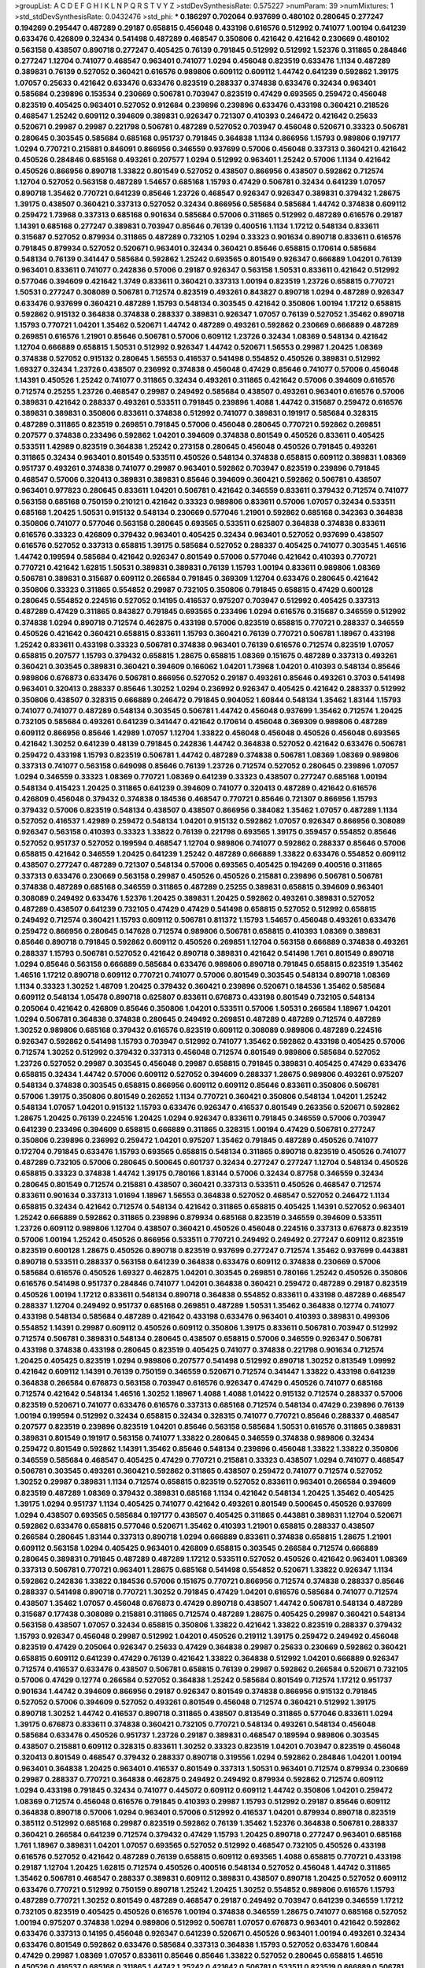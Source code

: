 >groupList:
A C D E F G H I K L
N P Q R S T V Y Z 
>stdDevSynthesisRate:
0.575227 
>numParam:
39
>numMixtures:
1
>std_stdDevSynthesisRate:
0.0432476
>std_phi:
***
0.186297 0.702064 0.937699 0.480102 0.280645 0.277247 0.194269 0.295447 0.487289 0.29187
0.658815 0.456048 0.433198 0.616576 0.512992 0.741077 1.00194 0.641239 0.633476 0.426809
0.32434 0.541498 0.487289 0.468547 0.350806 0.421642 0.421642 0.230669 0.480102 0.563158
0.438507 0.890718 0.277247 0.405425 0.76139 0.791845 0.512992 0.512992 1.52376 0.311865
0.284846 0.277247 1.12704 0.741077 0.468547 0.963401 0.741077 1.0294 0.456048 0.823519
0.633476 1.1134 0.487289 0.389831 0.76139 0.527052 0.360421 0.616576 0.989806 0.609112
0.609112 1.44742 0.641239 0.592862 1.39175 1.07057 0.25633 0.421642 0.633476 0.633476
0.823519 0.288337 0.374838 0.633476 0.32434 0.963401 0.585684 0.239896 0.153534 0.230669
0.506781 0.703947 0.823519 0.47429 0.693565 0.259472 0.456048 0.823519 0.405425 0.963401
0.527052 0.912684 0.239896 0.239896 0.633476 0.433198 0.360421 0.218526 0.468547 1.25242
0.609112 0.394609 0.389831 0.926347 0.721307 0.410393 0.246472 0.421642 0.25633 0.520671
0.29987 0.29987 0.221798 0.506781 0.487289 0.527052 0.703947 0.456048 0.520671 0.33323
0.506781 0.280645 0.303545 0.585684 0.685168 0.951737 0.791845 0.364838 1.1134 0.866956
1.15793 0.989806 0.197177 1.0294 0.770721 0.215881 0.846091 0.866956 0.346559 0.937699
0.57006 0.456048 0.337313 0.360421 0.421642 0.450526 0.284846 0.685168 0.493261 0.207577
1.0294 0.512992 0.963401 1.25242 0.57006 1.1134 0.421642 0.450526 0.866956 0.890718
1.33822 0.801549 0.527052 0.438507 0.866956 0.438507 0.592862 0.712574 1.12704 0.527052
0.563158 0.487289 1.54657 0.685168 1.15793 0.47429 0.506781 0.32434 0.641239 1.07057
0.890718 1.35462 0.770721 0.641239 0.85646 1.23726 0.468547 0.926347 0.926347 0.389831
0.379432 1.28675 1.39175 0.438507 0.360421 0.337313 0.527052 0.32434 0.866956 0.585684
0.585684 1.44742 0.374838 0.609112 0.259472 1.73968 0.337313 0.685168 0.901634 0.585684
0.57006 0.311865 0.512992 0.487289 0.616576 0.29187 1.14391 0.685168 0.277247 0.389831
0.703947 0.85646 0.76139 0.400516 1.1134 1.17212 0.548134 0.833611 0.315687 0.527052
0.879934 0.311865 0.487289 0.732105 1.0294 0.33323 0.901634 0.890718 0.833611 0.616576
0.791845 0.879934 0.527052 0.520671 0.963401 0.32434 0.360421 0.85646 0.658815 0.170614
0.585684 0.548134 0.76139 0.341447 0.585684 0.592862 1.25242 0.693565 0.801549 0.926347
0.666889 1.04201 0.76139 0.963401 0.833611 0.741077 0.242836 0.57006 0.29187 0.926347
0.563158 1.50531 0.833611 0.421642 0.512992 0.577046 0.394609 0.421642 1.3749 0.833611
0.360421 0.337313 1.00194 0.823519 1.23726 0.658815 0.770721 1.50531 0.277247 0.308089
0.506781 0.712574 0.823519 0.493261 0.843827 0.890718 1.0294 0.487289 0.926347 0.633476
0.937699 0.360421 0.487289 1.15793 0.548134 0.303545 0.421642 0.350806 1.00194 1.17212
0.658815 0.592862 0.915132 0.364838 0.374838 0.288337 0.389831 0.926347 1.07057 0.76139
0.527052 1.35462 0.890718 1.15793 0.770721 1.04201 1.35462 0.520671 1.44742 0.487289
0.493261 0.592862 0.230669 0.666889 0.487289 0.269851 0.616576 1.21901 0.85646 0.506781
0.57006 0.609112 1.23726 0.32434 1.08369 0.548134 0.421642 1.12704 0.666889 0.658815
1.50531 0.512992 0.926347 1.44742 0.520671 1.56553 0.29987 1.20425 1.08369 0.374838
0.527052 0.915132 0.280645 1.56553 0.416537 0.541498 0.554852 0.450526 0.389831 0.512992
1.69327 0.32434 1.23726 0.438507 0.236992 0.374838 0.456048 0.47429 0.85646 0.741077
0.57006 0.456048 1.14391 0.450526 1.25242 0.741077 0.311865 0.32434 0.493261 0.311865
0.421642 0.57006 0.394609 0.616576 0.712574 0.25255 1.23726 0.468547 0.29987 0.249492
0.585684 0.438507 0.493261 0.963401 0.616576 0.57006 0.389831 0.421642 0.288337 0.493261
0.533511 0.791845 0.239896 1.4088 1.44742 0.315687 0.259472 0.616576 0.389831 0.389831
0.350806 0.833611 0.374838 0.512992 0.741077 0.389831 0.191917 0.585684 0.328315 0.487289
0.311865 0.823519 0.269851 0.791845 0.57006 0.456048 0.280645 0.770721 0.592862 0.269851
0.207577 0.374838 0.233496 0.592862 1.04201 0.394609 0.374838 0.801549 0.450526 0.833611
0.405425 0.533511 1.42989 0.823519 0.364838 1.25242 0.273158 0.280645 0.456048 0.450526
0.791845 0.493261 0.311865 0.32434 0.963401 0.801549 0.533511 0.450526 0.548134 0.374838
0.658815 0.609112 0.389831 1.08369 0.951737 0.493261 0.374838 0.741077 0.29987 0.963401
0.592862 0.703947 0.823519 0.239896 0.791845 0.468547 0.57006 0.320413 0.389831 0.389831
0.85646 0.394609 0.360421 0.592862 0.506781 0.438507 0.963401 0.977823 0.280645 0.833611
1.04201 0.506781 0.421642 0.346559 0.833611 0.379432 0.712574 0.741077 0.563158 0.685168
0.750159 0.210121 0.421642 0.33323 0.989806 0.833611 0.57006 1.07057 0.32434 0.533511
0.685168 1.20425 1.50531 0.915132 0.548134 0.230669 0.577046 1.21901 0.592862 0.685168
0.342363 0.364838 0.350806 0.741077 0.577046 0.563158 0.280645 0.693565 0.533511 0.625807
0.364838 0.374838 0.833611 0.616576 0.33323 0.426809 0.379432 0.963401 0.405425 0.32434
0.963401 0.527052 0.937699 0.438507 0.616576 0.527052 0.337313 0.658815 1.39175 0.585684
0.527052 0.288337 0.405425 0.741077 0.303545 1.46516 1.44742 0.199594 0.585684 0.421642
0.926347 0.801549 0.57006 0.577046 0.421642 0.410393 0.770721 0.770721 0.421642 1.62815
1.50531 0.389831 0.389831 0.76139 1.15793 1.00194 0.833611 0.989806 1.08369 0.506781
0.389831 0.315687 0.609112 0.266584 0.791845 0.369309 1.12704 0.633476 0.280645 0.421642
0.350806 0.33323 0.311865 0.554852 0.29987 0.732105 0.350806 0.791845 0.658815 0.47429
0.600128 0.280645 0.554852 0.224516 0.527052 0.14195 0.416537 0.975207 0.703947 0.512992
0.405425 0.337313 0.487289 0.47429 0.311865 0.843827 0.791845 0.693565 0.233496 1.0294
0.616576 0.315687 0.346559 0.512992 0.374838 1.0294 0.890718 0.712574 0.462875 0.433198
0.57006 0.823519 0.658815 0.770721 0.288337 0.346559 0.450526 0.421642 0.360421 0.658815
0.833611 1.15793 0.360421 0.76139 0.770721 0.506781 1.18967 0.433198 1.25242 0.833611
0.433198 0.33323 0.506781 0.374838 0.963401 0.76139 0.616576 0.712574 0.823519 1.07057
0.658815 0.207577 1.15793 0.379432 0.658815 1.28675 0.658815 1.08369 0.151675 0.487289
0.337313 0.493261 0.360421 0.303545 0.389831 0.360421 0.394609 0.166062 1.04201 1.73968
1.04201 0.410393 0.548134 0.85646 0.989806 0.676873 0.633476 0.506781 0.866956 0.527052
0.29187 0.493261 0.85646 0.493261 0.3703 0.541498 0.963401 0.320413 0.288337 0.85646
1.30252 1.0294 0.236992 0.926347 0.405425 0.421642 0.288337 0.512992 0.350806 0.438507
0.328315 0.666889 0.246472 0.791845 0.904052 1.60844 0.548134 1.35462 1.83144 1.15793
0.741077 0.741077 0.487289 0.548134 0.303545 0.506781 1.44742 0.456048 0.937699 1.35462
0.712574 1.20425 0.732105 0.585684 0.493261 0.641239 0.341447 0.421642 0.170614 0.456048
0.369309 0.989806 0.487289 0.609112 0.866956 0.85646 1.42989 1.07057 1.12704 1.33822
0.456048 0.456048 0.450526 0.456048 0.693565 0.421642 1.30252 0.641239 0.48139 0.791845
0.242836 1.44742 0.364838 0.527052 0.421642 0.633476 0.506781 0.259472 0.433198 1.15793
0.823519 0.506781 1.44742 0.487289 0.374838 0.506781 1.08369 1.08369 0.989806 0.337313
0.741077 0.563158 0.649098 0.85646 0.76139 1.23726 0.712574 0.527052 0.280645 0.239896
1.07057 1.0294 0.346559 0.33323 1.08369 0.770721 1.08369 0.641239 0.33323 0.438507
0.277247 0.685168 1.00194 0.548134 0.415423 1.20425 0.311865 0.641239 0.394609 0.741077
0.320413 0.487289 0.421642 0.616576 0.426809 0.456048 0.379432 0.374838 0.184536 0.468547
0.770721 0.85646 0.721307 0.866956 1.15793 0.379432 0.57006 0.823519 0.548134 0.438507
0.438507 0.866956 0.384082 1.35462 1.07057 0.487289 1.1134 0.527052 0.416537 1.42989
0.259472 0.548134 1.04201 0.915132 0.592862 1.07057 0.926347 0.866956 0.308089 0.926347
0.563158 0.410393 0.33323 1.33822 0.76139 0.221798 0.693565 1.39175 0.359457 0.554852
0.85646 0.527052 0.951737 0.527052 0.199594 0.468547 1.12704 0.989806 0.741077 0.592862
0.288337 0.85646 0.57006 0.658815 0.421642 0.346559 1.20425 0.641239 1.25242 0.487289
0.666889 1.33822 0.633476 0.554852 0.609112 0.438507 0.277247 0.487289 0.721307 0.548134
0.57006 0.693565 0.405425 0.194269 0.400516 0.311865 0.337313 0.633476 0.230669 0.563158
0.29987 0.450526 0.450526 0.215881 0.239896 0.506781 0.506781 0.374838 0.487289 0.685168
0.346559 0.311865 0.487289 0.25255 0.389831 0.658815 0.394609 0.963401 0.308089 0.249492
0.633476 1.52376 1.20425 0.389831 1.20425 0.592862 0.493261 0.389831 0.527052 0.487289
0.438507 0.641239 0.732105 0.47429 0.47429 0.541498 0.658815 0.527052 0.512992 0.658815
0.249492 0.712574 0.360421 1.15793 0.609112 0.506781 0.811372 1.15793 1.54657 0.456048
0.493261 0.633476 0.259472 0.866956 0.280645 0.147628 0.712574 0.989806 0.506781 0.658815
0.410393 1.08369 0.389831 0.85646 0.890718 0.791845 0.592862 0.609112 0.450526 0.269851
1.12704 0.563158 0.666889 0.374838 0.493261 0.288337 1.15793 0.506781 0.527052 0.421642
0.890718 0.389831 0.421642 0.541498 1.761 0.801549 0.890718 1.0294 0.85646 0.563158
0.666889 0.585684 0.633476 0.989806 0.890718 0.791845 0.658815 0.823519 1.35462 1.46516
1.17212 0.890718 0.609112 0.770721 0.741077 0.57006 0.801549 0.303545 0.548134 0.890718
1.08369 1.1134 0.33323 1.30252 1.48709 1.20425 0.379432 0.360421 0.239896 0.520671
0.184536 1.35462 0.585684 0.609112 0.548134 1.05478 0.890718 0.625807 0.833611 0.676873
0.433198 0.801549 0.732105 0.548134 0.205064 0.421642 0.426809 0.85646 0.350806 1.04201
0.533511 0.57006 1.50531 0.266584 1.18967 1.04201 1.0294 0.506781 0.364838 0.374838
0.280645 0.249492 0.269851 0.487289 0.487289 0.712574 0.487289 1.30252 0.989806 0.685168
0.379432 0.616576 0.823519 0.609112 0.308089 0.989806 0.487289 0.224516 0.926347 0.592862
0.541498 1.15793 0.703947 0.512992 0.741077 1.35462 0.592862 0.433198 0.405425 0.57006
0.712574 1.30252 0.512992 0.379432 0.337313 0.456048 0.712574 0.801549 0.989806 0.585684
0.527052 1.23726 0.527052 0.29987 0.303545 0.456048 0.29987 0.658815 0.791845 0.389831
0.405425 0.47429 0.633476 0.658815 0.32434 1.44742 0.57006 0.609112 0.527052 0.394609
0.288337 1.28675 0.989806 0.493261 0.975207 0.548134 0.374838 0.303545 0.658815 0.866956
0.609112 0.609112 0.85646 0.833611 0.350806 0.506781 0.57006 1.39175 0.350806 0.801549
0.262652 1.1134 0.770721 0.360421 0.350806 0.548134 1.04201 1.25242 0.548134 1.07057
1.04201 0.915132 1.15793 0.633476 0.926347 0.416537 0.801549 0.263356 0.520671 0.592862
1.28675 1.20425 0.76139 0.224516 1.20425 1.0294 0.926347 0.833611 0.791845 0.346559
0.57006 0.703947 0.641239 0.233496 0.394609 0.658815 0.666889 0.311865 0.328315 1.00194
0.47429 0.506781 0.277247 0.350806 0.239896 0.236992 0.259472 1.04201 0.975207 1.35462
0.791845 0.487289 0.450526 0.741077 0.172704 0.791845 0.633476 1.15793 0.693565 0.658815
0.548134 0.311865 0.890718 0.823519 0.450526 0.741077 0.487289 0.732105 0.57006 0.280645
0.500645 0.601737 0.32434 0.277247 0.277247 1.12704 0.548134 0.450526 0.658815 0.33323
0.374838 1.44742 1.39175 0.780166 1.83144 0.57006 0.32434 0.87758 0.346559 0.32434
0.280645 0.801549 0.712574 0.215881 0.438507 0.360421 0.337313 0.533511 0.450526 0.468547
0.712574 0.833611 0.901634 0.337313 1.01694 1.18967 1.56553 0.364838 0.527052 0.468547
0.527052 0.246472 1.1134 0.658815 0.32434 0.421642 0.712574 0.548134 0.421642 0.311865
0.658815 0.405425 1.14391 0.527052 0.963401 1.25242 0.666889 0.592862 0.311865 0.239896
0.879934 0.685168 0.823519 0.346559 0.394609 0.533511 1.23726 0.609112 0.989806 1.12704
0.438507 0.360421 0.450526 0.456048 0.224516 0.337313 0.676873 0.823519 0.57006 1.00194
1.25242 0.450526 0.866956 0.533511 0.770721 0.249492 0.249492 0.277247 0.609112 0.823519
0.823519 0.600128 1.28675 0.450526 0.890718 0.823519 0.937699 0.277247 0.712574 1.35462
0.937699 0.443881 0.890718 0.533511 0.288337 0.563158 0.641239 0.364838 0.633476 0.609112
0.374838 0.230669 0.57006 0.585684 0.616576 0.450526 1.69327 0.462875 1.04201 0.303545
0.269851 0.780166 1.25242 0.450526 0.350806 0.616576 0.541498 0.951737 0.284846 0.741077
1.04201 0.364838 0.360421 0.259472 0.487289 0.29187 0.823519 0.450526 1.00194 1.17212
0.833611 0.548134 0.890718 0.364838 0.554852 0.833611 0.433198 0.487289 0.468547 0.288337
1.12704 0.249492 0.951737 0.685168 0.269851 0.487289 1.50531 1.35462 0.364838 0.12774
0.741077 0.433198 0.548134 0.585684 0.487289 0.421642 0.433198 0.633476 0.963401 0.410393
0.389831 0.499306 0.554852 1.14391 0.29987 0.609112 0.450526 0.609112 0.350806 1.39175
0.833611 0.506781 0.703947 0.512992 0.712574 0.506781 0.389831 0.548134 0.280645 0.438507
0.658815 0.57006 0.346559 0.926347 0.506781 0.433198 0.374838 0.433198 0.280645 0.823519
0.405425 0.741077 0.374838 0.221798 0.901634 0.712574 1.20425 0.405425 0.823519 1.0294
0.989806 0.207577 0.541498 0.512992 0.890718 1.30252 0.813549 1.09992 0.421642 0.609112
1.14391 0.76139 0.750159 0.346559 0.520671 0.712574 0.341447 1.33822 0.433198 0.641239
0.364838 0.266584 0.676873 0.563158 0.703947 0.616576 0.926347 0.47429 0.450526 0.741077
0.685168 0.712574 0.421642 0.548134 1.46516 1.30252 1.18967 1.4088 1.4088 1.01422
0.915132 0.712574 0.288337 0.57006 0.823519 0.520671 0.741077 0.633476 0.616576 0.337313
0.685168 0.712574 0.548134 0.47429 0.239896 0.76139 1.00194 0.199594 0.512992 0.32434
0.658815 0.32434 0.328315 0.741077 0.770721 0.85646 0.288337 0.468547 0.207577 0.823519
0.239896 0.823519 1.04201 0.85646 0.563158 0.585684 1.50531 0.616576 0.311865 0.389831
0.389831 0.801549 0.191917 0.563158 0.741077 1.33822 0.280645 0.346559 0.374838 0.989806
0.32434 0.259472 0.801549 0.592862 1.14391 1.35462 0.85646 0.548134 0.239896 0.456048
1.33822 1.33822 0.350806 0.346559 0.585684 0.468547 0.405425 0.47429 0.770721 0.215881
0.33323 0.438507 1.0294 0.741077 0.468547 0.506781 0.303545 0.493261 0.360421 0.592862
0.311865 0.438507 0.259472 0.741077 0.712574 0.527052 1.30252 0.29987 0.389831 1.1134
0.712574 0.658815 0.823519 0.527052 0.833611 0.963401 0.266584 0.394609 0.823519 0.487289
1.08369 0.379432 0.389831 0.685168 1.1134 0.421642 0.548134 1.20425 1.35462 0.405425
1.39175 1.0294 0.951737 1.1134 0.405425 0.741077 0.421642 0.493261 0.801549 0.500645
0.450526 0.937699 1.0294 0.438507 0.693565 0.585684 0.197177 0.438507 0.405425 0.311865
0.443881 0.389831 1.12704 0.520671 0.592862 0.633476 0.658815 0.577046 0.520671 1.35462
0.410393 1.21901 0.658815 0.288337 0.438507 0.266584 0.280645 1.83144 0.337313 0.890718
1.0294 0.666889 0.833611 0.374838 0.658815 1.28675 1.21901 0.609112 0.563158 1.0294
0.405425 0.963401 0.426809 0.658815 0.303545 0.266584 0.712574 0.666889 0.280645 0.389831
0.791845 0.487289 0.487289 1.17212 0.533511 0.527052 0.450526 0.421642 0.963401 1.08369
0.337313 0.506781 0.770721 0.963401 1.28675 0.685168 0.541498 0.554852 0.520671 1.33822
0.926347 1.1134 0.592862 0.242836 1.33822 0.184536 0.57006 0.151675 0.770721 0.866956
0.712574 0.374838 0.288337 0.85646 0.288337 0.541498 0.890718 0.770721 1.30252 0.791845
0.47429 1.04201 0.616576 0.585684 0.741077 0.712574 0.438507 1.35462 1.07057 0.456048
0.676873 0.47429 0.890718 0.438507 1.44742 0.506781 0.548134 0.487289 0.315687 0.177438
0.308089 0.215881 0.311865 0.712574 0.487289 1.28675 0.405425 0.29987 0.360421 0.548134
0.563158 0.438507 1.07057 0.32434 0.658815 0.350806 1.33822 0.421642 1.33822 0.823519
0.288337 0.379432 1.15793 0.926347 0.456048 0.29987 0.512992 1.04201 0.450526 0.219112
1.39175 0.259472 0.249492 0.456048 0.823519 0.47429 0.205064 0.926347 0.25633 0.47429
0.364838 0.29987 0.25633 0.230669 0.592862 0.360421 0.658815 0.609112 0.641239 0.47429
0.76139 0.421642 1.33822 0.364838 0.512992 1.04201 0.666889 0.926347 0.712574 0.416537
0.633476 0.438507 0.506781 0.658815 0.76139 0.29987 0.592862 0.266584 0.520671 0.732105
0.57006 0.47429 0.12774 0.266584 0.527052 0.364838 1.25242 0.585684 0.801549 0.712574
1.17212 0.951737 0.901634 1.44742 0.394609 0.866956 0.29187 0.926347 0.801549 0.374838
0.866956 0.915132 0.791845 0.527052 0.57006 0.394609 0.527052 0.493261 0.801549 0.456048
0.712574 0.360421 0.512992 1.39175 0.890718 1.30252 1.44742 0.416537 0.890718 0.311865
0.438507 0.813549 0.311865 0.577046 0.833611 1.0294 1.39175 0.676873 0.833611 0.374838
0.360421 0.732105 0.770721 0.548134 0.493261 0.548134 0.456048 0.585684 0.633476 0.450526
0.951737 1.23726 0.29187 0.389831 0.468547 0.189594 0.989806 0.303545 0.438507 0.215881
0.609112 0.328315 0.833611 1.30252 0.33323 0.823519 1.04201 0.703947 0.823519 0.456048
0.320413 0.801549 0.468547 0.379432 0.288337 0.890718 0.319556 1.0294 0.592862 0.284846
1.04201 1.00194 0.963401 0.364838 1.20425 0.963401 0.416537 0.801549 0.337313 1.50531
0.963401 0.712574 0.879934 0.230669 0.29987 0.288337 0.770721 0.364838 0.462875 0.249492
0.249492 0.879934 0.592862 0.712574 0.609112 1.0294 0.433198 0.791845 0.32434 0.741077
0.445072 0.609112 0.609112 1.44742 0.350806 1.04201 0.259472 1.08369 0.712574 0.456048
0.616576 0.791845 0.410393 0.29987 1.15793 0.512992 0.29187 0.85646 0.609112 0.364838
0.890718 0.57006 1.0294 0.963401 0.57006 0.512992 0.416537 1.04201 0.879934 0.890718
0.823519 0.385112 0.512992 0.685168 0.29987 0.823519 0.592862 0.76139 1.35462 1.52376
0.364838 0.506781 0.288337 0.360421 0.266584 0.641239 0.712574 0.379432 0.47429 1.15793
1.20425 0.890718 0.277247 0.963401 0.685168 1.761 1.18967 0.389831 1.04201 1.07057
0.693565 0.527052 0.512992 0.468547 0.732105 0.450526 0.433198 0.616576 0.527052 0.421642
0.487289 0.76139 0.658815 0.609112 0.693565 1.4088 0.658815 0.770721 0.433198 0.29187
1.12704 1.20425 1.62815 0.712574 0.450526 0.400516 0.548134 0.527052 0.456048 1.44742
0.311865 1.35462 0.506781 0.468547 0.288337 0.389831 0.609112 0.389831 0.438507 0.890718
1.20425 0.527052 0.609112 0.633476 0.770721 0.512992 0.750159 0.890718 1.25242 1.20425
1.30252 0.554852 0.989806 0.616576 1.15793 0.487289 0.770721 1.30252 0.801549 0.487289
0.468547 0.29187 0.249492 0.703947 0.641239 0.346559 1.17212 0.732105 0.823519 0.405425
0.450526 0.616576 1.00194 0.374838 0.346559 1.28675 0.741077 0.685168 0.527052 1.00194
0.975207 0.374838 1.0294 0.989806 0.512992 0.506781 1.07057 0.676873 0.963401 0.421642
0.592862 0.633476 0.337313 0.14195 0.456048 0.926347 0.641239 0.520671 0.450526 0.963401
1.00194 0.493261 0.32434 0.633476 0.801549 0.592862 0.633476 0.585684 0.337313 0.364838
1.15793 0.527052 0.633476 1.60844 0.47429 0.29987 1.08369 1.07057 0.833611 0.85646
0.85646 1.33822 0.527052 0.280645 0.658815 1.46516 0.450526 0.416537 0.685168 0.311865
1.44742 1.25242 0.421642 0.506781 0.533511 0.823519 0.666889 0.506781 0.315687 0.685168
0.405425 0.890718 0.685168 0.592862 0.259472 0.721307 0.823519 0.239896 0.29987 0.405425
0.205064 0.394609 0.712574 0.288337 0.563158 0.926347 1.00194 0.205064 0.915132 0.666889
0.963401 0.592862 0.487289 0.438507 0.592862 1.20425 0.140232 0.303545 0.277247 0.879934
0.311865 0.456048 0.791845 0.438507 0.57006 1.0294 0.346559 0.926347 0.433198 0.712574
0.421642 0.616576 0.890718 0.533511 0.456048 0.246472 0.468547 0.32434 1.20425 0.360421
0.360421 0.416537 1.12704 0.47429 0.506781 1.00194 0.32434 0.433198 0.487289 0.609112
0.374838 0.833611 0.288337 0.85646 0.315687 1.60844 0.633476 0.963401 0.833611 0.585684
0.337313 0.468547 0.650839 0.355105 0.592862 0.374838 0.577046 1.25242 0.801549 0.633476
1.25242 0.32434 1.28675 1.12704 0.456048 0.506781 0.379432 0.633476 1.0294 0.506781
1.35462 0.389831 1.28675 1.56553 0.421642 0.374838 0.823519 0.926347 0.29987 0.32434
0.685168 1.4088 0.57006 0.389831 0.770721 0.506781 1.17212 1.18967 0.833611 1.50531
0.741077 0.833611 0.468547 0.926347 0.379432 0.951737 0.421642 0.320413 0.405425 0.421642
0.890718 0.823519 0.721307 0.493261 0.650839 1.4088 0.360421 0.563158 0.666889 0.846091
0.676873 0.259472 0.421642 0.177438 0.438507 1.05478 1.28675 0.450526 1.1134 0.926347
1.08369 0.379432 1.62815 0.554852 0.421642 0.29987 0.433198 0.308089 0.438507 0.350806
0.224516 1.1134 1.28675 0.48139 1.04201 0.676873 0.866956 0.389831 0.32434 0.712574
1.56553 0.350806 0.421642 0.658815 0.33323 0.315687 0.685168 0.658815 0.487289 1.23726
0.308089 0.823519 0.405425 0.47429 0.311865 0.360421 0.394609 0.890718 0.374838 0.866956
0.199594 0.350806 0.337313 0.266584 0.823519 1.44742 0.400516 0.32434 0.977823 1.23726
0.421642 1.26777 1.39175 0.487289 0.506781 1.1134 1.15793 1.33822 1.56553 0.616576
1.01422 0.685168 0.85646 0.421642 0.359457 0.548134 0.29987 1.69327 0.666889 0.421642
0.685168 0.641239 0.527052 0.394609 0.658815 0.548134 0.405425 0.360421 0.311865 0.249492
0.801549 0.791845 0.823519 0.346559 0.213267 0.355105 0.616576 0.512992 1.07057 0.438507
0.541498 1.21901 0.685168 0.658815 0.633476 0.266584 0.926347 0.421642 0.405425 0.259472
0.823519 0.421642 0.416537 0.374838 0.379432 0.890718 0.456048 0.833611 0.658815 0.527052
0.85646 0.288337 0.641239 0.658815 0.712574 0.456048 0.548134 0.394609 0.833611 0.259472
0.666889 0.901634 0.233496 0.563158 0.487289 0.29187 0.487289 0.311865 0.468547 1.04201
0.592862 0.890718 0.389831 0.277247 0.364838 0.685168 0.47429 0.685168 0.29987 0.866956
0.328315 0.609112 0.259472 0.421642 1.0294 0.385112 0.456048 0.609112 0.741077 1.4088
0.277247 1.20425 1.30252 0.29187 0.389831 0.890718 0.527052 0.288337 0.548134 0.658815
0.433198 0.360421 0.527052 0.633476 0.47429 0.438507 0.592862 0.685168 0.548134 0.963401
0.616576 0.421642 0.732105 0.394609 1.20425 0.394609 0.741077 1.15793 1.35462 1.08369
0.311865 1.50531 0.915132 1.08369 0.592862 0.658815 0.487289 0.410393 1.44742 1.33822
0.213267 0.462875 0.389831 1.25242 1.01422 0.527052 0.712574 0.456048 0.527052 0.456048
0.641239 0.433198 0.249492 0.732105 0.350806 0.585684 0.801549 0.592862 1.00194 0.76139
1.15793 0.438507 0.520671 0.527052 0.374838 0.224516 0.421642 0.506781 1.35462 0.548134
0.926347 0.609112 0.341447 0.262652 0.801549 0.410393 0.658815 0.337313 0.32434 0.389831
0.592862 0.389831 0.801549 0.207577 0.379432 0.541498 0.29987 0.29624 0.346559 0.770721
0.563158 0.676873 0.901634 0.770721 0.823519 0.421642 0.346559 0.262652 0.32434 0.320413
0.379432 0.890718 0.85646 0.926347 0.57006 0.337313 0.915132 0.85646 1.50531 0.177438
0.54005 0.592862 0.400516 0.249492 0.259472 0.346559 0.512992 1.35462 0.512992 0.394609
0.685168 0.364838 0.633476 0.29187 0.801549 0.609112 0.633476 1.25242 0.328315 0.341447
0.421642 0.288337 0.199594 0.666889 0.311865 0.374838 0.456048 0.468547 0.609112 0.364838
1.12704 0.901634 0.666889 1.44742 0.975207 0.609112 1.18967 1.25242 0.159675 0.554852
0.239896 0.770721 0.29624 0.666889 0.246472 1.15793 0.592862 0.712574 1.44742 0.641239
1.23726 0.438507 0.57006 1.07057 0.989806 1.62815 0.963401 0.770721 0.712574 0.207577
1.00194 0.585684 0.926347 0.901634 0.801549 0.337313 0.512992 1.1134 1.46516 0.823519
0.533511 1.20425 0.405425 0.32434 0.823519 0.666889 0.191917 0.770721 0.315687 0.616576
0.533511 0.280645 0.500645 1.21901 0.233496 0.658815 0.405425 0.658815 0.170614 0.658815
0.456048 0.385112 0.533511 1.42989 0.712574 0.364838 0.394609 0.346559 0.277247 0.527052
0.633476 0.246472 1.01694 0.350806 0.633476 0.350806 0.221798 0.548134 0.249492 1.04201
0.266584 0.416537 0.410393 0.592862 0.548134 0.311865 0.379432 0.541498 0.658815 0.609112
0.685168 0.468547 1.23726 0.394609 1.04201 0.389831 0.732105 0.262652 0.527052 0.450526
0.32434 0.468547 1.20425 1.04201 1.21901 0.506781 1.00194 0.320413 1.56553 0.85646
0.32434 0.685168 1.09992 0.801549 0.666889 1.4088 1.25242 0.585684 0.741077 0.890718
1.39175 0.32434 0.280645 0.487289 1.69327 0.85646 0.405425 0.801549 0.801549 0.405425
1.00194 0.194269 0.350806 1.07057 0.519278 0.172704 0.288337 0.741077 0.609112 0.609112
0.712574 0.554852 0.249492 1.69327 1.44742 1.00194 0.33323 0.512992 0.215881 0.650839
1.33822 0.585684 1.07057 0.288337 0.346559 1.28675 0.32434 0.506781 0.963401 0.416537
0.901634 0.280645 0.890718 0.770721 0.405425 1.1134 1.69327 0.315687 0.801549 0.47429
0.374838 1.04201 0.389831 0.47429 0.416537 0.57006 0.364838 1.33822 0.926347 0.456048
0.676873 0.585684 0.328315 0.732105 1.25242 0.456048 0.433198 1.28675 0.989806 0.394609
0.493261 0.379432 0.487289 0.693565 0.563158 0.259472 0.527052 0.666889 0.548134 0.32434
0.259472 0.394609 0.658815 0.548134 0.658815 0.360421 1.1134 1.25242 0.592862 1.44742
0.609112 0.456048 0.493261 0.770721 0.385112 0.230669 0.450526 0.426809 0.450526 0.311865
0.926347 0.926347 0.609112 1.01422 0.563158 0.741077 0.866956 0.791845 0.641239 0.288337
0.951737 0.493261 0.879934 0.506781 0.609112 0.76139 0.666889 0.416537 0.360421 1.50531
0.666889 0.791845 1.20425 0.890718 0.527052 1.4088 0.364838 0.548134 0.609112 1.00194
1.20425 0.85646 0.685168 0.963401 0.246472 1.25242 0.506781 0.277247 0.770721 0.890718
0.633476 0.346559 0.29187 0.554852 0.563158 0.801549 0.280645 0.527052 0.421642 0.269851
0.114952 0.487289 0.269851 0.277247 0.563158 0.487289 0.350806 0.616576 0.25633 1.00194
0.350806 0.29987 0.520671 1.0294 0.703947 1.07057 1.761 0.712574 0.592862 1.30252
2.26159 1.4088 1.4088 0.221798 1.04201 1.07057 0.364838 0.548134 1.39175 0.541498
0.389831 1.0294 0.438507 0.506781 0.32434 0.685168 1.08369 0.592862 0.712574 0.360421
0.405425 0.328315 0.456048 0.937699 0.548134 0.633476 0.47429 0.456048 0.890718 0.901634
0.456048 0.421642 0.85646 0.616576 1.15793 0.487289 1.12704 0.311865 0.585684 1.56553
0.47429 0.85646 0.592862 0.379432 0.456048 0.493261 0.277247 0.609112 1.04201 0.732105
0.585684 0.47429 0.548134 1.35462 1.12704 0.360421 0.405425 0.741077 0.791845 0.650839
0.410393 0.616576 0.901634 0.585684 0.811372 0.823519 0.770721 0.76139 1.09992 0.752171
0.890718 0.191917 0.685168 0.732105 0.741077 0.770721 0.493261 0.975207 1.00194 0.527052
0.752171 1.4088 0.685168 0.242836 0.438507 0.833611 0.389831 0.732105 0.741077 0.600128
1.00194 1.26777 0.468547 0.609112 0.389831 0.741077 0.585684 0.499306 0.721307 0.506781
0.801549 0.239896 0.585684 0.609112 0.456048 0.421642 1.14391 0.548134 0.29187 1.56553
0.750159 0.533511 0.937699 0.438507 0.541498 0.389831 1.08369 1.20425 0.280645 1.20425
0.438507 0.389831 0.379432 0.311865 0.32434 1.23726 0.57006 0.311865 0.280645 0.405425
0.29987 0.527052 0.548134 0.693565 0.866956 0.592862 1.28675 0.548134 0.975207 0.57006
0.721307 0.633476 0.712574 1.04201 0.616576 0.541498 1.30252 0.259472 1.20425 0.732105
0.456048 0.770721 1.39175 0.400516 0.468547 0.915132 0.369309 0.360421 0.533511 0.693565
0.405425 0.29987 1.0294 0.249492 0.85646 0.337313 0.315687 0.609112 1.33822 0.230669
0.438507 0.487289 0.456048 0.76139 1.95691 1.0294 0.468547 0.230669 0.85646 0.364838
0.405425 0.379432 0.215881 0.207577 0.350806 0.389831 0.438507 0.592862 0.450526 0.633476
0.389831 0.676873 0.360421 0.364838 0.732105 0.426809 1.48709 1.33822 0.721307 0.249492
0.379432 0.548134 0.658815 0.29187 0.563158 0.153534 0.533511 0.433198 0.712574 0.563158
0.85646 0.426809 0.416537 0.592862 0.616576 1.15793 0.712574 0.609112 0.346559 0.633476
0.616576 0.963401 0.207577 1.30252 1.1134 1.50531 1.00194 0.585684 0.468547 0.29187
0.866956 0.500645 0.328315 0.770721 1.83144 1.04201 0.592862 0.527052 0.421642 0.29987
0.616576 0.138164 0.833611 0.76139 0.533511 0.741077 0.527052 0.712574 0.438507 0.616576
0.456048 0.421642 1.1134 0.616576 0.506781 0.389831 0.405425 0.421642 0.493261 0.76139
0.394609 0.269851 0.328315 0.592862 0.791845 0.633476 0.47429 0.29987 0.273158 0.197177
1.30252 1.44742 0.712574 0.712574 0.48139 1.15793 0.732105 0.364838 0.592862 0.277247
0.770721 0.328315 0.389831 0.379432 0.963401 0.224516 1.1134 0.337313 0.350806 0.616576
0.616576 0.487289 0.57006 0.801549 0.741077 1.44742 0.450526 0.374838 0.389831 0.926347
0.29987 0.32434 0.416537 0.770721 0.487289 0.456048 0.450526 0.823519 0.346559 0.405425
0.563158 1.07057 0.311865 0.277247 0.512992 1.08369 0.456048 0.493261 0.770721 1.69327
0.770721 0.280645 0.487289 0.405425 0.374838 0.57006 0.57006 0.527052 0.416537 0.890718
0.221798 0.421642 0.311865 0.712574 0.379432 0.548134 0.527052 0.350806 0.506781 0.926347
0.951737 0.239896 0.47429 0.438507 0.32434 0.288337 0.389831 0.866956 0.29187 0.641239
0.416537 0.433198 1.04201 0.303545 0.374838 0.703947 0.493261 1.85886 0.57006 1.3749
0.57006 0.770721 0.487289 0.438507 0.85646 0.926347 0.307265 0.563158 0.421642 0.585684
0.512992 1.25242 0.433198 0.303545 0.533511 1.15793 0.658815 1.15793 0.288337 0.389831
0.641239 0.548134 0.337313 0.780166 1.15793 0.890718 1.15793 0.685168 0.85646 0.468547
0.512992 0.337313 0.658815 0.527052 1.20425 0.57006 1.08369 0.487289 0.389831 0.85646
0.493261 0.890718 0.703947 0.32434 0.236992 0.269851 0.29987 0.741077 0.360421 0.548134
1.09992 0.541498 1.4088 0.47429 0.249492 1.33822 0.548134 0.85646 0.374838 0.609112
0.554852 0.311865 0.554852 0.823519 0.280645 0.438507 0.29987 0.32434 0.311865 0.32434
0.421642 0.389831 0.548134 0.29187 0.641239 0.468547 1.18967 0.527052 0.693565 0.951737
0.341447 0.823519 0.405425 0.269851 0.450526 0.741077 0.493261 0.554852 0.288337 0.394609
0.866956 0.548134 0.374838 0.277247 0.506781 0.703947 0.227267 0.350806 1.08369 0.685168
0.780166 0.374838 0.315687 0.506781 1.80927 0.912684 0.487289 0.405425 0.890718 0.405425
0.239896 0.527052 0.389831 0.801549 0.389831 0.770721 0.379432 0.533511 0.685168 0.963401
1.05478 1.21901 0.601737 0.389831 0.32434 0.823519 0.57006 0.355105 0.890718 0.600128
0.29987 1.28675 0.512992 0.506781 0.527052 0.527052 1.4088 0.592862 1.12704 0.548134
0.421642 0.405425 0.951737 0.394609 0.506781 0.548134 0.487289 1.15793 0.609112 0.32434
0.85646 0.389831 0.493261 0.512992 0.164051 0.563158 0.360421 0.245812 0.456048 0.205064
0.721307 0.506781 1.62815 0.456048 0.823519 0.989806 0.801549 0.405425 0.741077 0.926347
0.712574 0.259472 1.17212 0.527052 0.890718 0.172704 1.08369 0.374838 0.199594 0.249492
0.493261 0.266584 0.616576 0.191917 0.288337 0.770721 1.33822 0.364838 0.421642 0.32434
0.246472 0.205064 1.48709 0.693565 0.85646 0.394609 0.25633 1.04201 0.585684 0.47429
0.866956 0.548134 0.493261 0.438507 0.29187 0.85646 0.506781 0.685168 1.28675 0.57006
0.337313 1.44742 1.12704 0.890718 1.30252 0.443881 0.433198 0.890718 0.487289 0.548134
0.288337 0.29987 0.199594 0.732105 0.85646 0.963401 0.85646 0.493261 0.926347 0.374838
0.456048 0.356058 0.320413 1.44742 0.649098 0.389831 0.493261 1.25242 0.901634 0.438507
1.28675 0.350806 0.685168 0.389831 0.609112 1.44742 1.15793 0.389831 0.215881 0.47429
0.633476 0.350806 0.548134 0.29624 0.280645 0.609112 0.57006 0.563158 0.57006 0.280645
0.770721 0.33323 0.48139 0.770721 0.346559 0.269851 0.676873 0.666889 1.04201 0.527052
0.389831 0.527052 0.311865 0.468547 0.548134 1.15793 1.44742 0.487289 0.712574 0.685168
0.350806 0.741077 0.438507 0.350806 0.989806 1.69327 0.527052 0.487289 0.85646 0.592862
0.29987 0.416537 0.963401 0.48139 0.233496 0.277247 0.732105 0.374838 0.585684 0.389831
0.926347 0.468547 0.506781 0.364838 1.04201 0.658815 0.926347 0.609112 0.533511 0.438507
0.337313 0.405425 0.658815 1.18967 0.456048 0.625807 0.548134 0.493261 0.249492 1.25242
0.512992 1.28675 0.239896 0.210685 1.00194 0.350806 0.364838 1.04201 0.527052 0.47429
0.732105 0.315687 1.26777 1.39175 0.616576 1.07057 1.44742 1.01422 0.975207 0.311865
0.506781 0.445072 0.239896 0.801549 0.721307 0.512992 1.98089 0.554852 1.1134 1.1134
0.410393 1.39175 0.85646 0.527052 0.57006 0.184536 0.833611 0.506781 0.374838 0.389831
0.33323 0.527052 0.548134 0.592862 0.337313 0.57006 0.989806 0.389831 0.433198 0.259472
0.456048 0.350806 0.320413 0.527052 0.770721 0.76139 1.20425 0.360421 0.191917 0.533511
1.0294 0.609112 0.468547 0.421642 0.85646 0.801549 0.685168 0.732105 0.712574 0.194269
0.801549 1.12704 1.00194 0.624133 0.926347 1.04201 0.311865 1.33822 1.21901 0.246472
0.563158 0.269851 0.951737 0.585684 0.890718 0.770721 0.512992 0.512992 0.937699 1.26777
0.249492 0.770721 0.57006 0.506781 0.585684 0.337313 0.230669 1.17212 1.0294 0.468547
0.389831 0.527052 0.239896 0.926347 1.25242 0.641239 0.975207 0.364838 0.633476 0.750159
0.512992 0.506781 0.280645 1.04201 0.823519 1.33822 1.23726 0.493261 0.433198 0.374838
1.33822 0.33323 0.341447 0.633476 0.866956 0.221798 0.337313 0.541498 0.926347 0.601737
0.487289 0.801549 0.456048 0.328315 0.846091 0.389831 0.533511 0.405425 0.379432 0.350806
1.44742 0.506781 0.741077 0.450526 0.823519 0.374838 0.159675 0.29987 0.239896 0.32434
1.07057 0.374838 0.374838 0.487289 0.288337 0.280645 0.350806 0.592862 0.410393 0.487289
0.801549 0.337313 1.28675 0.360421 0.76139 0.915132 0.641239 0.801549 0.548134 0.506781
0.374838 0.548134 0.153534 0.438507 0.76139 0.389831 0.269851 0.405425 0.421642 0.676873
0.592862 1.07057 0.963401 0.926347 0.823519 1.15793 0.450526 0.926347 0.266584 0.320413
0.47429 0.385112 1.09992 0.866956 0.926347 0.164051 0.609112 0.951737 0.527052 0.288337
0.308089 0.311865 0.741077 0.76139 0.554852 0.823519 1.15793 0.456048 0.199594 0.379432
0.47429 0.450526 1.25242 0.487289 0.951737 0.259472 0.421642 0.25633 0.303545 0.76139
0.989806 0.833611 0.32434 0.685168 0.712574 0.337313 0.57006 0.624133 0.527052 0.633476
0.468547 0.616576 0.616576 0.890718 0.963401 1.15793 0.506781 0.500645 0.405425 0.47429
1.28675 0.374838 1.15793 0.533511 0.32434 0.433198 0.633476 0.303545 0.676873 0.194269
0.421642 0.438507 0.823519 1.39175 0.616576 0.311865 1.33822 0.85646 1.0294 0.712574
0.29987 0.186797 0.741077 1.52376 0.421642 0.410393 0.527052 1.04201 1.01422 0.320413
0.277247 0.791845 0.456048 0.658815 0.685168 0.337313 0.879934 0.374838 0.311865 0.215881
0.633476 0.32434 0.801549 0.277247 0.337313 0.712574 0.609112 1.07057 0.246472 0.721307
1.07057 0.456048 0.633476 0.230669 0.57006 0.685168 1.62815 0.350806 0.823519 0.741077
0.585684 0.57006 0.741077 0.308089 0.493261 1.21901 1.07057 1.08369 0.288337 0.693565
0.468547 0.405425 0.506781 0.379432 0.493261 0.791845 0.712574 0.915132 0.233496 0.456048
0.732105 0.609112 0.438507 0.438507 1.46516 0.527052 0.548134 1.20425 0.609112 0.47429
1.04201 0.666889 0.277247 0.32434 0.341447 0.311865 0.394609 0.405425 0.541498 0.666889
0.259472 0.350806 0.360421 0.405425 0.658815 0.791845 0.379432 1.07057 0.47429 0.350806
0.328315 0.487289 0.249492 0.346559 0.658815 0.29624 0.355105 0.360421 0.233496 0.592862
0.658815 0.963401 1.88164 0.33323 0.527052 0.770721 0.374838 1.00194 0.712574 0.527052
0.337313 1.0294 0.421642 0.32434 0.47429 1.21901 0.337313 0.512992 0.616576 0.666889
0.801549 0.288337 0.890718 1.21901 0.177438 0.721307 0.592862 0.937699 1.33822 0.450526
0.337313 1.08369 0.676873 1.0294 0.487289 1.23726 0.801549 0.685168 1.08369 0.239896
0.421642 0.527052 0.989806 0.926347 0.350806 1.15793 1.0294 0.506781 0.601737 0.456048
0.641239 0.616576 1.23726 0.770721 0.609112 0.527052 0.456048 0.989806 0.741077 0.703947
1.33822 0.29987 0.269851 0.47429 0.741077 0.262652 0.592862 0.487289 0.421642 0.288337
0.48139 0.693565 0.85646 0.666889 0.438507 0.527052 1.83144 0.374838 0.394609 0.350806
0.548134 0.269851 0.360421 0.693565 0.320413 0.685168 1.20425 0.389831 0.421642 0.641239
0.337313 0.951737 0.85646 1.73968 0.315687 1.04201 1.33822 1.00194 1.73968 0.616576
0.609112 0.592862 0.405425 1.39175 0.32434 0.438507 0.379432 0.421642 0.405425 0.364838
0.405425 1.25242 0.712574 0.527052 0.421642 1.07057 0.658815 0.438507 0.512992 0.85646
0.394609 0.280645 0.963401 0.57006 0.405425 0.616576 0.29187 0.801549 1.58896 0.926347
0.29187 1.44742 0.770721 0.456048 0.890718 0.506781 0.389831 0.207577 0.548134 0.937699
0.379432 0.320413 0.512992 1.0294 0.741077 0.311865 0.915132 0.456048 0.369309 0.186797
1.17212 0.633476 1.31848 0.658815 0.456048 0.213267 0.592862 0.823519 0.548134 0.527052
0.801549 1.28675 0.823519 0.277247 0.890718 0.389831 0.364838 0.823519 0.450526 0.493261
0.389831 0.609112 0.207577 0.926347 0.866956 0.277247 0.421642 0.328315 0.405425 0.364838
0.548134 1.4088 0.394609 0.199594 0.337313 1.25242 1.1134 2.28931 0.450526 0.456048
0.438507 1.15793 1.0294 0.280645 1.4088 0.937699 0.364838 0.989806 0.374838 0.374838
0.468547 0.506781 0.527052 0.273158 0.259472 1.80927 0.379432 0.85646 0.641239 0.350806
0.213267 0.770721 0.421642 0.438507 1.30252 0.541498 0.693565 0.770721 0.741077 0.666889
1.39175 0.356058 0.541498 0.426809 0.989806 1.35462 0.616576 0.616576 1.44742 1.04201
0.421642 0.512992 0.177438 0.833611 0.379432 0.712574 0.389831 0.85646 0.405425 0.506781
0.369309 0.76139 0.85646 1.67277 1.73968 0.685168 0.801549 0.487289 0.308089 0.405425
0.249492 0.205064 0.487289 0.741077 0.890718 1.07057 0.303545 1.1134 0.438507 0.592862
0.633476 0.450526 0.770721 0.592862 0.394609 1.4088 0.685168 0.487289 0.658815 0.963401
0.57006 0.29624 1.4088 0.394609 0.641239 0.416537 0.890718 0.685168 0.741077 1.15793
1.1134 0.512992 0.239896 0.506781 1.1134 0.703947 0.791845 0.487289 1.1134 0.47429
0.438507 0.658815 0.487289 0.443881 1.30252 0.592862 0.641239 0.780166 0.685168 1.15793
0.625807 0.233496 1.25242 0.438507 0.57006 0.233496 0.249492 0.592862 1.05478 0.456048
0.975207 0.389831 0.360421 0.236992 0.450526 0.337313 1.07057 0.527052 0.364838 0.350806
0.456048 0.421642 0.666889 0.33323 1.20425 0.85646 0.658815 0.456048 0.288337 0.750159
0.389831 1.00194 1.04201 0.421642 1.01694 0.890718 0.416537 0.801549 0.541498 0.823519
0.616576 0.641239 0.770721 0.548134 0.937699 0.421642 1.60844 0.389831 0.741077 1.20425
0.732105 1.35462 0.295447 0.548134 0.585684 0.230669 0.303545 0.410393 0.685168 0.732105
0.337313 0.239896 0.493261 0.703947 0.741077 1.25242 0.633476 0.249492 0.658815 0.364838
1.44742 1.69327 0.405425 0.520671 0.823519 0.29987 0.450526 0.350806 0.512992 0.712574
0.360421 0.791845 0.32434 0.450526 0.866956 0.421642 0.389831 0.277247 1.35462 0.823519
0.57006 0.350806 0.641239 0.493261 0.741077 1.25242 1.50531 0.33323 0.350806 0.456048
0.269851 0.438507 0.438507 0.20204 1.50531 0.32434 0.379432 0.47429 0.433198 0.47429
0.609112 0.563158 0.350806 0.527052 0.506781 1.00194 0.585684 1.15793 1.1134 1.04201
0.926347 0.890718 0.506781 0.633476 0.29987 0.685168 0.213267 0.32434 0.493261 0.288337
0.866956 0.506781 0.791845 0.219112 0.249492 0.239896 0.25633 0.438507 0.29987 0.29987
0.685168 0.85646 0.364838 0.280645 0.374838 0.641239 0.585684 1.44742 0.374838 0.823519
1.18967 0.416537 0.506781 0.400516 0.554852 0.405425 1.04201 0.890718 0.901634 0.616576
0.658815 0.666889 0.926347 1.25242 0.191917 0.823519 1.07057 1.20425 0.926347 0.405425
1.30252 0.194269 0.592862 1.21901 0.890718 0.421642 0.374838 0.585684 1.14391 0.616576
0.963401 0.527052 1.46516 0.239896 0.239896 0.600128 0.685168 1.37122 0.221798 1.25242
0.801549 0.685168 0.468547 0.47429 0.770721 0.337313 1.23726 0.47429 0.389831 0.438507
1.1134 0.350806 0.480102 0.693565 0.527052 0.548134 0.199594 0.791845 1.39175 0.641239
0.450526 0.337313 0.989806 0.548134 0.400516 0.346559 0.221798 1.42989 0.410393 0.456048
0.548134 0.57006 0.666889 0.989806 1.14391 0.379432 0.57006 0.259472 0.791845 0.951737
2.71826 0.337313 0.433198 0.506781 0.468547 0.288337 0.487289 0.712574 0.600128 0.341447
0.29187 0.450526 0.438507 0.712574 0.25255 0.242836 0.741077 0.426809 0.770721 0.249492
0.233496 0.963401 0.374838 0.350806 0.191917 0.506781 0.866956 0.901634 0.389831 1.48709
0.303545 0.650839 0.426809 1.28675 0.712574 0.456048 1.1134 0.374838 1.04201 0.616576
0.468547 0.350806 0.468547 1.28675 0.438507 0.29987 0.410393 0.280645 0.394609 0.205064
1.20425 0.823519 0.57006 0.259472 0.468547 0.405425 0.468547 1.30252 1.56553 0.29987
0.633476 0.236992 0.410393 0.633476 0.685168 0.33323 0.277247 0.249492 0.791845 0.85646
0.658815 0.433198 0.47429 0.266584 1.04201 0.527052 0.592862 1.0294 0.456048 1.54657
0.311865 0.410393 0.415423 0.303545 0.32434 0.239896 1.1134 0.405425 1.20425 0.791845
0.450526 0.741077 0.616576 0.433198 0.487289 0.548134 0.410393 0.712574 0.337313 0.230669
1.0294 0.456048 0.426809 0.456048 1.0294 0.527052 1.1134 1.05761 1.30252 0.633476
0.633476 1.15793 1.44742 0.770721 0.548134 0.33323 1.54657 1.1134 0.616576 0.337313
0.548134 1.30252 0.438507 1.30252 0.823519 0.266584 0.269851 0.266584 0.29624 0.213267
1.08369 0.389831 0.438507 0.585684 0.416537 1.07057 0.563158 0.801549 0.462875 0.823519
0.890718 1.25242 0.456048 2.38088 0.438507 0.456048 0.320413 0.712574 0.468547 1.1134
0.303545 1.00194 0.280645 0.693565 0.394609 0.527052 0.410393 1.50531 0.548134 0.533511
0.585684 0.269851 0.548134 0.328315 0.266584 1.62815 0.311865 0.315687 0.350806 0.989806
0.33323 0.421642 0.259472 0.833611 1.62815 2.1746 0.641239 1.20425 0.438507 0.360421
0.462875 0.379432 0.712574 0.506781 0.249492 0.685168 0.450526 1.761 0.389831 1.12704
0.421642 0.585684 0.32434 0.506781 0.277247 0.230669 1.0294 1.30252 0.421642 0.364838
0.32434 0.926347 0.57006 0.741077 1.42989 0.833611 0.520671 0.548134 0.548134 0.450526
0.823519 0.592862 0.438507 0.197177 0.57006 1.46516 0.405425 1.00194 0.374838 0.512992
0.926347 0.266584 0.25633 0.548134 0.456048 1.20425 1.07057 0.732105 1.25242 0.487289
1.25242 0.506781 1.44742 0.405425 0.394609 0.951737 0.308089 0.433198 0.741077 0.951737
0.374838 0.433198 0.609112 0.288337 0.230669 0.616576 0.433198 0.989806 0.450526 0.266584
0.500645 0.421642 0.32434 1.0294 0.609112 0.548134 0.712574 1.04201 0.315687 0.926347
0.468547 1.07057 0.85646 0.29987 0.533511 0.239896 0.85646 0.249492 1.23726 0.400516
0.732105 0.770721 0.616576 0.379432 1.30252 0.915132 0.311865 1.0294 0.389831 0.221798
1.15793 0.493261 0.487289 0.76139 0.833611 0.493261 0.400516 0.975207 0.712574 0.33323
0.350806 0.450526 0.616576 0.337313 1.15793 0.385112 0.487289 0.527052 1.39175 0.791845
0.399445 0.249492 0.303545 0.890718 0.421642 0.236992 0.25633 0.288337 0.801549 0.592862
0.801549 0.493261 0.712574 0.221798 0.506781 0.741077 1.23726 0.926347 0.658815 1.50531
0.685168 0.76139 0.527052 0.379432 0.741077 0.609112 0.172704 0.29987 0.346559 0.350806
1.69327 0.468547 1.15793 0.350806 0.85646 0.616576 0.989806 1.33822 0.389831 0.85646
0.433198 0.493261 0.609112 0.360421 0.227877 0.554852 0.337313 0.456048 0.416537 0.85646
0.85646 0.438507 1.56553 1.30252 0.548134 1.1134 0.29987 0.866956 1.26777 0.311865
0.548134 1.44742 1.25242 0.609112 0.823519 0.32434 0.389831 1.00194 0.866956 1.30252
0.666889 0.685168 0.693565 0.890718 0.374838 0.433198 0.890718 0.541498 0.374838 0.527052
1.33822 0.379432 1.12704 0.394609 0.230669 0.280645 0.385112 0.641239 0.360421 0.592862
0.242836 0.641239 0.541498 0.259472 0.3703 0.548134 0.259472 0.438507 1.17212 0.563158
0.468547 0.493261 0.833611 0.633476 0.57006 0.25255 1.00194 0.280645 0.288337 0.512992
0.487289 0.456048 0.721307 0.405425 0.246472 1.9047 0.866956 0.311865 0.438507 0.833611
0.360421 0.85646 0.57006 0.512992 0.633476 0.506781 1.08369 0.337313 0.224516 0.207577
0.963401 0.456048 0.421642 0.438507 0.609112 0.951737 0.389831 0.280645 0.346559 1.08369
0.450526 0.712574 0.249492 0.616576 0.500645 0.548134 0.712574 0.47429 0.533511 0.585684
0.609112 0.438507 0.450526 0.548134 1.04201 0.493261 0.770721 0.389831 1.50531 0.456048
0.685168 0.533511 0.506781 0.554852 0.732105 1.35462 0.592862 2.75157 0.320413 0.506781
0.416537 0.487289 0.337313 0.374838 0.963401 0.443881 0.269851 0.624133 0.693565 1.28675
0.890718 0.85646 0.421642 0.658815 1.65252 0.585684 0.85646 0.712574 0.741077 0.833611
1.54657 0.585684 0.405425 0.215881 1.25242 0.379432 0.609112 0.29187 0.421642 0.770721
0.57006 0.625807 0.616576 0.47429 0.47429 0.205064 0.311865 0.801549 1.07057 0.658815
1.44742 1.28675 0.194269 1.39175 0.273158 0.374838 1.14391 0.658815 0.487289 1.62815
0.438507 0.389831 0.609112 0.609112 0.833611 0.926347 0.25633 0.703947 0.592862 0.493261
0.801549 0.685168 0.57006 0.548134 0.303545 1.0294 1.33822 1.00194 0.703947 0.277247
0.136491 0.389831 0.890718 1.44742 0.813549 1.00194 0.360421 0.308089 0.364838 0.303545
0.963401 0.527052 0.926347 0.57006 0.633476 0.249492 0.438507 0.685168 0.901634 1.15793
0.823519 0.421642 0.421642 0.421642 0.616576 0.527052 0.750159 0.450526 1.67277 0.487289
0.360421 0.658815 1.04201 0.685168 0.548134 0.548134 0.337313 1.23726 0.533511 0.712574
0.890718 0.280645 0.456048 0.421642 1.14391 0.405425 0.712574 0.350806 1.32202 0.410393
0.364838 0.76139 0.450526 0.443881 1.09992 1.35462 0.741077 0.421642 0.592862 0.592862
0.801549 0.633476 0.548134 0.703947 0.259472 0.989806 0.307265 0.520671 0.487289 0.32434
0.29987 0.277247 0.360421 1.52376 0.890718 0.374838 0.421642 0.426809 0.666889 0.633476
0.732105 0.438507 0.548134 1.46516 0.249492 0.421642 0.890718 0.527052 0.693565 0.624133
0.506781 0.337313 0.506781 0.421642 0.213267 0.616576 0.609112 0.303545 0.379432 0.280645
1.08369 0.57006 0.426809 0.676873 0.487289 0.405425 0.609112 0.592862 0.374838 0.205064
0.741077 0.666889 0.527052 0.520671 0.47429 0.57006 0.685168 1.35462 0.693565 1.50531
0.633476 0.527052 0.609112 0.527052 0.879934 0.33323 0.389831 0.791845 0.770721 0.303545
1.1134 0.468547 0.468547 0.461637 0.29987 0.721307 0.741077 0.901634 1.15793 1.35462
0.563158 0.685168 0.389831 0.360421 0.394609 0.311865 1.39175 0.57006 0.563158 0.394609
0.280645 0.328315 0.685168 0.76139 1.44742 0.951737 0.741077 0.385112 1.35462 0.277247
0.641239 0.641239 0.199594 0.770721 0.57006 0.277247 1.35462 0.527052 0.147628 0.29987
0.29987 0.563158 1.25242 1.33822 0.577046 0.741077 0.666889 0.379432 0.405425 0.177438
0.609112 0.506781 0.506781 0.592862 1.44742 1.08369 0.280645 0.487289 0.350806 0.512992
0.975207 1.04201 0.741077 0.57006 0.548134 0.890718 0.303545 0.379432 0.456048 0.712574
0.47429 0.791845 0.685168 1.761 0.592862 0.963401 0.712574 0.85646 0.732105 0.554852
0.527052 0.280645 0.57006 1.00194 0.266584 0.666889 1.20425 0.641239 1.15793 0.512992
0.57006 0.554852 0.438507 0.197177 0.421642 0.328315 0.592862 0.666889 0.461637 0.563158
0.616576 0.57006 0.666889 1.0294 0.405425 1.39175 0.527052 0.410393 0.364838 0.989806
0.85646 0.609112 0.269851 0.350806 0.533511 1.09992 0.57006 0.311865 0.438507 0.438507
0.666889 0.468547 0.801549 0.649098 0.506781 0.666889 0.926347 0.249492 0.389831 0.346559
1.44742 0.770721 0.548134 0.963401 0.823519 1.04201 0.487289 0.416537 0.47429 0.315687
1.20425 0.676873 1.17212 0.76139 0.249492 0.963401 0.32434 0.374838 0.337313 0.450526
0.303545 0.337313 0.364838 1.0294 0.379432 0.47429 0.410393 0.487289 1.15793 0.791845
0.633476 1.30252 1.50531 0.374838 0.963401 1.52376 0.487289 0.641239 0.685168 0.512992
0.20204 0.57006 0.563158 0.616576 0.703947 0.592862 0.350806 0.57006 0.269851 0.29987
1.25242 0.741077 0.548134 1.761 0.685168 0.685168 1.56553 0.29987 0.337313 0.951737
0.85646 0.506781 0.527052 1.23726 0.732105 0.259472 0.379432 0.350806 1.18967 0.221798
1.20425 1.3749 0.445072 0.791845 0.364838 1.30252 0.493261 0.616576 0.394609 0.563158
0.468547 0.520671 0.249492 0.592862 0.421642 0.288337 0.405425 0.487289 0.712574 0.989806
1.25242 1.25242 0.770721 0.801549 1.39175 1.39175 0.295447 0.493261 0.527052 0.487289
0.890718 0.288337 1.00194 0.823519 0.389831 0.269851 0.633476 0.242836 0.29987 0.866956
0.609112 1.25242 0.493261 0.421642 0.975207 1.35462 0.32434 0.389831 0.280645 0.438507
0.426809 0.374838 1.18967 0.676873 1.0294 0.315687 1.08369 1.3749 1.18967 1.1134
0.47429 0.963401 0.259472 0.346559 0.76139 0.791845 0.230669 0.394609 0.57006 0.666889
0.468547 0.963401 0.685168 0.57006 0.741077 0.288337 1.30252 0.259472 1.00194 0.328315
0.641239 0.369309 1.56553 0.284084 0.506781 0.866956 1.12704 0.666889 0.548134 0.693565
0.866956 0.337313 0.438507 0.770721 0.277247 0.770721 1.07057 1.23726 0.493261 0.269851
0.548134 0.879934 0.712574 0.666889 0.512992 0.506781 1.39175 0.179613 0.527052 1.50531
0.732105 0.239896 0.269851 0.915132 0.879934 0.288337 0.493261 1.04201 0.374838 0.658815
0.548134 0.527052 0.421642 0.493261 0.741077 1.33822 1.00194 0.541498 0.541498 0.346559
0.506781 0.421642 0.280645 0.76139 1.28675 0.184536 0.311865 0.616576 0.616576 1.15793
0.360421 0.215881 0.791845 1.17212 0.926347 0.685168 0.548134 0.364838 0.438507 0.213267
0.685168 1.67277 1.12704 0.315687 0.29987 0.506781 0.337313 0.374838 0.533511 1.52376
0.901634 0.770721 0.658815 0.239896 0.512992 0.633476 1.1134 0.410393 0.288337 0.633476
0.926347 1.05761 0.741077 0.364838 0.47429 0.233496 0.32434 0.346559 0.541498 0.506781
0.633476 0.866956 0.32434 0.493261 0.712574 1.56553 0.76139 0.269851 1.1134 1.39175
1.08369 0.433198 0.693565 0.741077 0.693565 0.493261 0.989806 0.666889 0.421642 0.641239
0.685168 0.616576 0.666889 0.374838 1.18967 0.421642 0.926347 0.512992 0.224516 0.833611
0.259472 0.541498 0.519278 0.303545 0.926347 0.379432 0.379432 0.741077 0.32434 0.890718
0.379432 0.801549 0.360421 0.963401 0.433198 1.05478 0.29987 0.493261 0.303545 0.721307
0.456048 0.57006 0.438507 0.57006 0.712574 0.963401 0.405425 0.360421 0.901634 1.04201
0.405425 0.360421 1.25242 0.833611 0.493261 0.527052 0.487289 1.08369 1.20425 0.364838
0.410393 1.4088 1.25242 1.20425 0.676873 0.487289 1.1134 0.833611 0.791845 0.616576
0.33323 0.197177 0.421642 0.438507 0.585684 0.732105 0.512992 0.218526 0.416537 0.578593
0.703947 0.269851 0.563158 0.249492 0.421642 1.23726 0.685168 0.269851 0.506781 0.512992
0.259472 0.554852 0.658815 0.493261 0.230669 0.963401 0.750159 0.364838 0.548134 1.1134
0.405425 0.389831 0.963401 0.32434 0.426809 0.379432 0.963401 0.400516 0.233496 0.506781
0.239896 0.277247 0.29987 1.4088 0.374838 0.592862 1.07057 0.494584 0.337313 0.438507
0.823519 0.364838 1.20425 0.609112 1.00194 0.405425 0.609112 0.641239 0.585684 0.320413
0.813549 0.703947 0.277247 1.39175 0.801549 0.288337 0.685168 0.456048 0.32434 0.624133
0.890718 0.421642 0.641239 0.563158 1.25242 1.44742 0.87758 1.12704 0.438507 0.585684
0.450526 0.915132 0.438507 1.04201 1.00194 0.963401 0.421642 0.416537 0.29987 0.989806
0.179613 0.533511 0.32434 0.249492 1.00194 0.548134 0.609112 0.506781 0.379432 0.658815
0.770721 0.527052 1.48709 0.926347 0.32434 1.12704 0.194269 0.823519 0.456048 1.12704
0.360421 0.592862 0.57006 1.08369 0.400516 0.487289 1.01422 1.0294 0.658815 1.21901
0.487289 0.609112 0.346559 0.500645 1.35462 0.191917 0.389831 0.527052 0.721307 0.791845
0.520671 0.76139 0.57006 0.189594 1.33822 1.25242 0.315687 0.563158 0.926347 1.20425
0.421642 0.541498 0.288337 0.915132 1.08369 0.350806 0.658815 0.641239 0.592862 0.770721
0.527052 1.15793 0.468547 0.823519 0.85646 0.926347 0.609112 0.527052 0.438507 0.741077
0.337313 0.926347 0.288337 0.801549 0.421642 0.239896 0.433198 0.33323 0.450526 0.548134
0.592862 0.379432 0.311865 1.30252 0.389831 0.32434 0.641239 0.791845 0.456048 0.57006
0.410393 0.554852 0.236992 0.307265 0.963401 0.563158 0.239896 0.658815 0.57006 0.548134
0.374838 0.937699 1.15793 0.721307 0.712574 
>categories:
0 0
>mixtureAssignment:
0 0 0 0 0 0 0 0 0 0 0 0 0 0 0 0 0 0 0 0 0 0 0 0 0 0 0 0 0 0 0 0 0 0 0 0 0 0 0 0 0 0 0 0 0 0 0 0 0 0
0 0 0 0 0 0 0 0 0 0 0 0 0 0 0 0 0 0 0 0 0 0 0 0 0 0 0 0 0 0 0 0 0 0 0 0 0 0 0 0 0 0 0 0 0 0 0 0 0 0
0 0 0 0 0 0 0 0 0 0 0 0 0 0 0 0 0 0 0 0 0 0 0 0 0 0 0 0 0 0 0 0 0 0 0 0 0 0 0 0 0 0 0 0 0 0 0 0 0 0
0 0 0 0 0 0 0 0 0 0 0 0 0 0 0 0 0 0 0 0 0 0 0 0 0 0 0 0 0 0 0 0 0 0 0 0 0 0 0 0 0 0 0 0 0 0 0 0 0 0
0 0 0 0 0 0 0 0 0 0 0 0 0 0 0 0 0 0 0 0 0 0 0 0 0 0 0 0 0 0 0 0 0 0 0 0 0 0 0 0 0 0 0 0 0 0 0 0 0 0
0 0 0 0 0 0 0 0 0 0 0 0 0 0 0 0 0 0 0 0 0 0 0 0 0 0 0 0 0 0 0 0 0 0 0 0 0 0 0 0 0 0 0 0 0 0 0 0 0 0
0 0 0 0 0 0 0 0 0 0 0 0 0 0 0 0 0 0 0 0 0 0 0 0 0 0 0 0 0 0 0 0 0 0 0 0 0 0 0 0 0 0 0 0 0 0 0 0 0 0
0 0 0 0 0 0 0 0 0 0 0 0 0 0 0 0 0 0 0 0 0 0 0 0 0 0 0 0 0 0 0 0 0 0 0 0 0 0 0 0 0 0 0 0 0 0 0 0 0 0
0 0 0 0 0 0 0 0 0 0 0 0 0 0 0 0 0 0 0 0 0 0 0 0 0 0 0 0 0 0 0 0 0 0 0 0 0 0 0 0 0 0 0 0 0 0 0 0 0 0
0 0 0 0 0 0 0 0 0 0 0 0 0 0 0 0 0 0 0 0 0 0 0 0 0 0 0 0 0 0 0 0 0 0 0 0 0 0 0 0 0 0 0 0 0 0 0 0 0 0
0 0 0 0 0 0 0 0 0 0 0 0 0 0 0 0 0 0 0 0 0 0 0 0 0 0 0 0 0 0 0 0 0 0 0 0 0 0 0 0 0 0 0 0 0 0 0 0 0 0
0 0 0 0 0 0 0 0 0 0 0 0 0 0 0 0 0 0 0 0 0 0 0 0 0 0 0 0 0 0 0 0 0 0 0 0 0 0 0 0 0 0 0 0 0 0 0 0 0 0
0 0 0 0 0 0 0 0 0 0 0 0 0 0 0 0 0 0 0 0 0 0 0 0 0 0 0 0 0 0 0 0 0 0 0 0 0 0 0 0 0 0 0 0 0 0 0 0 0 0
0 0 0 0 0 0 0 0 0 0 0 0 0 0 0 0 0 0 0 0 0 0 0 0 0 0 0 0 0 0 0 0 0 0 0 0 0 0 0 0 0 0 0 0 0 0 0 0 0 0
0 0 0 0 0 0 0 0 0 0 0 0 0 0 0 0 0 0 0 0 0 0 0 0 0 0 0 0 0 0 0 0 0 0 0 0 0 0 0 0 0 0 0 0 0 0 0 0 0 0
0 0 0 0 0 0 0 0 0 0 0 0 0 0 0 0 0 0 0 0 0 0 0 0 0 0 0 0 0 0 0 0 0 0 0 0 0 0 0 0 0 0 0 0 0 0 0 0 0 0
0 0 0 0 0 0 0 0 0 0 0 0 0 0 0 0 0 0 0 0 0 0 0 0 0 0 0 0 0 0 0 0 0 0 0 0 0 0 0 0 0 0 0 0 0 0 0 0 0 0
0 0 0 0 0 0 0 0 0 0 0 0 0 0 0 0 0 0 0 0 0 0 0 0 0 0 0 0 0 0 0 0 0 0 0 0 0 0 0 0 0 0 0 0 0 0 0 0 0 0
0 0 0 0 0 0 0 0 0 0 0 0 0 0 0 0 0 0 0 0 0 0 0 0 0 0 0 0 0 0 0 0 0 0 0 0 0 0 0 0 0 0 0 0 0 0 0 0 0 0
0 0 0 0 0 0 0 0 0 0 0 0 0 0 0 0 0 0 0 0 0 0 0 0 0 0 0 0 0 0 0 0 0 0 0 0 0 0 0 0 0 0 0 0 0 0 0 0 0 0
0 0 0 0 0 0 0 0 0 0 0 0 0 0 0 0 0 0 0 0 0 0 0 0 0 0 0 0 0 0 0 0 0 0 0 0 0 0 0 0 0 0 0 0 0 0 0 0 0 0
0 0 0 0 0 0 0 0 0 0 0 0 0 0 0 0 0 0 0 0 0 0 0 0 0 0 0 0 0 0 0 0 0 0 0 0 0 0 0 0 0 0 0 0 0 0 0 0 0 0
0 0 0 0 0 0 0 0 0 0 0 0 0 0 0 0 0 0 0 0 0 0 0 0 0 0 0 0 0 0 0 0 0 0 0 0 0 0 0 0 0 0 0 0 0 0 0 0 0 0
0 0 0 0 0 0 0 0 0 0 0 0 0 0 0 0 0 0 0 0 0 0 0 0 0 0 0 0 0 0 0 0 0 0 0 0 0 0 0 0 0 0 0 0 0 0 0 0 0 0
0 0 0 0 0 0 0 0 0 0 0 0 0 0 0 0 0 0 0 0 0 0 0 0 0 0 0 0 0 0 0 0 0 0 0 0 0 0 0 0 0 0 0 0 0 0 0 0 0 0
0 0 0 0 0 0 0 0 0 0 0 0 0 0 0 0 0 0 0 0 0 0 0 0 0 0 0 0 0 0 0 0 0 0 0 0 0 0 0 0 0 0 0 0 0 0 0 0 0 0
0 0 0 0 0 0 0 0 0 0 0 0 0 0 0 0 0 0 0 0 0 0 0 0 0 0 0 0 0 0 0 0 0 0 0 0 0 0 0 0 0 0 0 0 0 0 0 0 0 0
0 0 0 0 0 0 0 0 0 0 0 0 0 0 0 0 0 0 0 0 0 0 0 0 0 0 0 0 0 0 0 0 0 0 0 0 0 0 0 0 0 0 0 0 0 0 0 0 0 0
0 0 0 0 0 0 0 0 0 0 0 0 0 0 0 0 0 0 0 0 0 0 0 0 0 0 0 0 0 0 0 0 0 0 0 0 0 0 0 0 0 0 0 0 0 0 0 0 0 0
0 0 0 0 0 0 0 0 0 0 0 0 0 0 0 0 0 0 0 0 0 0 0 0 0 0 0 0 0 0 0 0 0 0 0 0 0 0 0 0 0 0 0 0 0 0 0 0 0 0
0 0 0 0 0 0 0 0 0 0 0 0 0 0 0 0 0 0 0 0 0 0 0 0 0 0 0 0 0 0 0 0 0 0 0 0 0 0 0 0 0 0 0 0 0 0 0 0 0 0
0 0 0 0 0 0 0 0 0 0 0 0 0 0 0 0 0 0 0 0 0 0 0 0 0 0 0 0 0 0 0 0 0 0 0 0 0 0 0 0 0 0 0 0 0 0 0 0 0 0
0 0 0 0 0 0 0 0 0 0 0 0 0 0 0 0 0 0 0 0 0 0 0 0 0 0 0 0 0 0 0 0 0 0 0 0 0 0 0 0 0 0 0 0 0 0 0 0 0 0
0 0 0 0 0 0 0 0 0 0 0 0 0 0 0 0 0 0 0 0 0 0 0 0 0 0 0 0 0 0 0 0 0 0 0 0 0 0 0 0 0 0 0 0 0 0 0 0 0 0
0 0 0 0 0 0 0 0 0 0 0 0 0 0 0 0 0 0 0 0 0 0 0 0 0 0 0 0 0 0 0 0 0 0 0 0 0 0 0 0 0 0 0 0 0 0 0 0 0 0
0 0 0 0 0 0 0 0 0 0 0 0 0 0 0 0 0 0 0 0 0 0 0 0 0 0 0 0 0 0 0 0 0 0 0 0 0 0 0 0 0 0 0 0 0 0 0 0 0 0
0 0 0 0 0 0 0 0 0 0 0 0 0 0 0 0 0 0 0 0 0 0 0 0 0 0 0 0 0 0 0 0 0 0 0 0 0 0 0 0 0 0 0 0 0 0 0 0 0 0
0 0 0 0 0 0 0 0 0 0 0 0 0 0 0 0 0 0 0 0 0 0 0 0 0 0 0 0 0 0 0 0 0 0 0 0 0 0 0 0 0 0 0 0 0 0 0 0 0 0
0 0 0 0 0 0 0 0 0 0 0 0 0 0 0 0 0 0 0 0 0 0 0 0 0 0 0 0 0 0 0 0 0 0 0 0 0 0 0 0 0 0 0 0 0 0 0 0 0 0
0 0 0 0 0 0 0 0 0 0 0 0 0 0 0 0 0 0 0 0 0 0 0 0 0 0 0 0 0 0 0 0 0 0 0 0 0 0 0 0 0 0 0 0 0 0 0 0 0 0
0 0 0 0 0 0 0 0 0 0 0 0 0 0 0 0 0 0 0 0 0 0 0 0 0 0 0 0 0 0 0 0 0 0 0 0 0 0 0 0 0 0 0 0 0 0 0 0 0 0
0 0 0 0 0 0 0 0 0 0 0 0 0 0 0 0 0 0 0 0 0 0 0 0 0 0 0 0 0 0 0 0 0 0 0 0 0 0 0 0 0 0 0 0 0 0 0 0 0 0
0 0 0 0 0 0 0 0 0 0 0 0 0 0 0 0 0 0 0 0 0 0 0 0 0 0 0 0 0 0 0 0 0 0 0 0 0 0 0 0 0 0 0 0 0 0 0 0 0 0
0 0 0 0 0 0 0 0 0 0 0 0 0 0 0 0 0 0 0 0 0 0 0 0 0 0 0 0 0 0 0 0 0 0 0 0 0 0 0 0 0 0 0 0 0 0 0 0 0 0
0 0 0 0 0 0 0 0 0 0 0 0 0 0 0 0 0 0 0 0 0 0 0 0 0 0 0 0 0 0 0 0 0 0 0 0 0 0 0 0 0 0 0 0 0 0 0 0 0 0
0 0 0 0 0 0 0 0 0 0 0 0 0 0 0 0 0 0 0 0 0 0 0 0 0 0 0 0 0 0 0 0 0 0 0 0 0 0 0 0 0 0 0 0 0 0 0 0 0 0
0 0 0 0 0 0 0 0 0 0 0 0 0 0 0 0 0 0 0 0 0 0 0 0 0 0 0 0 0 0 0 0 0 0 0 0 0 0 0 0 0 0 0 0 0 0 0 0 0 0
0 0 0 0 0 0 0 0 0 0 0 0 0 0 0 0 0 0 0 0 0 0 0 0 0 0 0 0 0 0 0 0 0 0 0 0 0 0 0 0 0 0 0 0 0 0 0 0 0 0
0 0 0 0 0 0 0 0 0 0 0 0 0 0 0 0 0 0 0 0 0 0 0 0 0 0 0 0 0 0 0 0 0 0 0 0 0 0 0 0 0 0 0 0 0 0 0 0 0 0
0 0 0 0 0 0 0 0 0 0 0 0 0 0 0 0 0 0 0 0 0 0 0 0 0 0 0 0 0 0 0 0 0 0 0 0 0 0 0 0 0 0 0 0 0 0 0 0 0 0
0 0 0 0 0 0 0 0 0 0 0 0 0 0 0 0 0 0 0 0 0 0 0 0 0 0 0 0 0 0 0 0 0 0 0 0 0 0 0 0 0 0 0 0 0 0 0 0 0 0
0 0 0 0 0 0 0 0 0 0 0 0 0 0 0 0 0 0 0 0 0 0 0 0 0 0 0 0 0 0 0 0 0 0 0 0 0 0 0 0 0 0 0 0 0 0 0 0 0 0
0 0 0 0 0 0 0 0 0 0 0 0 0 0 0 0 0 0 0 0 0 0 0 0 0 0 0 0 0 0 0 0 0 0 0 0 0 0 0 0 0 0 0 0 0 0 0 0 0 0
0 0 0 0 0 0 0 0 0 0 0 0 0 0 0 0 0 0 0 0 0 0 0 0 0 0 0 0 0 0 0 0 0 0 0 0 0 0 0 0 0 0 0 0 0 0 0 0 0 0
0 0 0 0 0 0 0 0 0 0 0 0 0 0 0 0 0 0 0 0 0 0 0 0 0 0 0 0 0 0 0 0 0 0 0 0 0 0 0 0 0 0 0 0 0 0 0 0 0 0
0 0 0 0 0 0 0 0 0 0 0 0 0 0 0 0 0 0 0 0 0 0 0 0 0 0 0 0 0 0 0 0 0 0 0 0 0 0 0 0 0 0 0 0 0 0 0 0 0 0
0 0 0 0 0 0 0 0 0 0 0 0 0 0 0 0 0 0 0 0 0 0 0 0 0 0 0 0 0 0 0 0 0 0 0 0 0 0 0 0 0 0 0 0 0 0 0 0 0 0
0 0 0 0 0 0 0 0 0 0 0 0 0 0 0 0 0 0 0 0 0 0 0 0 0 0 0 0 0 0 0 0 0 0 0 0 0 0 0 0 0 0 0 0 0 0 0 0 0 0
0 0 0 0 0 0 0 0 0 0 0 0 0 0 0 0 0 0 0 0 0 0 0 0 0 0 0 0 0 0 0 0 0 0 0 0 0 0 0 0 0 0 0 0 0 0 0 0 0 0
0 0 0 0 0 0 0 0 0 0 0 0 0 0 0 0 0 0 0 0 0 0 0 0 0 0 0 0 0 0 0 0 0 0 0 0 0 0 0 0 0 0 0 0 0 0 0 0 0 0
0 0 0 0 0 0 0 0 0 0 0 0 0 0 0 0 0 0 0 0 0 0 0 0 0 0 0 0 0 0 0 0 0 0 0 0 0 0 0 0 0 0 0 0 0 0 0 0 0 0
0 0 0 0 0 0 0 0 0 0 0 0 0 0 0 0 0 0 0 0 0 0 0 0 0 0 0 0 0 0 0 0 0 0 0 0 0 0 0 0 0 0 0 0 0 0 0 0 0 0
0 0 0 0 0 0 0 0 0 0 0 0 0 0 0 0 0 0 0 0 0 0 0 0 0 0 0 0 0 0 0 0 0 0 0 0 0 0 0 0 0 0 0 0 0 0 0 0 0 0
0 0 0 0 0 0 0 0 0 0 0 0 0 0 0 0 0 0 0 0 0 0 0 0 0 0 0 0 0 0 0 0 0 0 0 0 0 0 0 0 0 0 0 0 0 0 0 0 0 0
0 0 0 0 0 0 0 0 0 0 0 0 0 0 0 0 0 0 0 0 0 0 0 0 0 0 0 0 0 0 0 0 0 0 0 0 0 0 0 0 0 0 0 0 0 0 0 0 0 0
0 0 0 0 0 0 0 0 0 0 0 0 0 0 0 0 0 0 0 0 0 0 0 0 0 0 0 0 0 0 0 0 0 0 0 0 0 0 0 0 0 0 0 0 0 0 0 0 0 0
0 0 0 0 0 0 0 0 0 0 0 0 0 0 0 0 0 0 0 0 0 0 0 0 0 0 0 0 0 0 0 0 0 0 0 0 0 0 0 0 0 0 0 0 0 0 0 0 0 0
0 0 0 0 0 0 0 0 0 0 0 0 0 0 0 0 0 0 0 0 0 0 0 0 0 0 0 0 0 0 0 0 0 0 0 0 0 0 0 0 0 0 0 0 0 0 0 0 0 0
0 0 0 0 0 0 0 0 0 0 0 0 0 0 0 0 0 0 0 0 0 0 0 0 0 0 0 0 0 0 0 0 0 0 0 0 0 0 0 0 0 0 0 0 0 0 0 0 0 0
0 0 0 0 0 0 0 0 0 0 0 0 0 0 0 0 0 0 0 0 0 0 0 0 0 0 0 0 0 0 0 0 0 0 0 0 0 0 0 0 0 0 0 0 0 0 0 0 0 0
0 0 0 0 0 0 0 0 0 0 0 0 0 0 0 0 0 0 0 0 0 0 0 0 0 0 0 0 0 0 0 0 0 0 0 0 0 0 0 0 0 0 0 0 0 0 0 0 0 0
0 0 0 0 0 0 0 0 0 0 0 0 0 0 0 0 0 0 0 0 0 0 0 0 0 0 0 0 0 0 0 0 0 0 0 0 0 0 0 0 0 0 0 0 0 0 0 0 0 0
0 0 0 0 0 0 0 0 0 0 0 0 0 0 0 0 0 0 0 0 0 0 0 0 0 0 0 0 0 0 0 0 0 0 0 0 0 0 0 0 0 0 0 0 0 0 0 0 0 0
0 0 0 0 0 0 0 0 0 0 0 0 0 0 0 0 0 0 0 0 0 0 0 0 0 0 0 0 0 0 0 0 0 0 0 0 0 0 0 0 0 0 0 0 0 0 0 0 0 0
0 0 0 0 0 0 0 0 0 0 0 0 0 0 0 0 0 0 0 0 0 0 0 0 0 0 0 0 0 0 0 0 0 0 0 0 0 0 0 0 0 0 0 0 0 0 0 0 0 0
0 0 0 0 0 0 0 0 0 0 0 0 0 0 0 0 0 0 0 0 0 0 0 0 0 0 0 0 0 0 0 0 0 0 0 0 0 0 0 0 0 0 0 0 0 0 0 0 0 0
0 0 0 0 0 0 0 0 0 0 0 0 0 0 0 0 0 0 0 0 0 0 0 0 0 0 0 0 0 0 0 0 0 0 0 0 0 0 0 0 0 0 0 0 0 0 0 0 0 0
0 0 0 0 0 0 0 0 0 0 0 0 0 0 0 0 0 0 0 0 0 0 0 0 0 0 0 0 0 0 0 0 0 0 0 0 0 0 0 0 0 0 0 0 0 0 0 0 0 0
0 0 0 0 0 0 0 0 0 0 0 0 0 0 0 0 0 0 0 0 0 0 0 0 0 0 0 0 0 0 0 0 0 0 0 0 0 0 0 0 0 0 0 0 0 0 0 0 0 0
0 0 0 0 0 0 0 0 0 0 0 0 0 0 0 0 0 0 0 0 0 0 0 0 0 0 0 0 0 0 0 0 0 0 0 0 0 0 0 0 0 0 0 0 0 0 0 0 0 0
0 0 0 0 0 0 0 0 0 0 0 0 0 0 0 0 0 0 0 0 0 0 0 0 0 0 0 0 0 0 0 0 0 0 0 0 0 0 0 0 0 0 0 0 0 0 0 0 0 0
0 0 0 0 0 0 0 0 0 0 0 0 0 0 0 0 0 0 0 0 0 0 0 0 0 0 0 0 0 0 0 0 0 0 0 0 0 0 0 0 0 0 0 0 0 0 0 0 0 0
0 0 0 0 0 0 0 0 0 0 0 0 0 0 0 0 0 0 0 0 0 0 0 0 0 0 0 0 0 0 0 0 0 0 0 0 0 0 0 0 0 0 0 0 0 0 0 0 0 0
0 0 0 0 0 0 0 0 0 0 0 0 0 0 0 0 0 0 0 0 0 0 0 0 0 0 0 0 0 0 0 0 0 0 0 0 0 0 0 0 0 0 0 0 0 0 0 0 0 0
0 0 0 0 0 0 0 0 0 0 0 0 0 0 0 0 0 0 0 0 0 0 0 0 0 0 0 0 0 0 0 0 0 0 0 0 0 0 0 0 0 0 0 0 0 0 0 0 0 0
0 0 0 0 0 0 0 0 0 0 0 0 0 0 0 0 0 0 0 0 0 0 0 0 0 0 0 0 0 0 0 0 0 0 0 0 0 0 0 0 0 0 0 0 0 0 0 0 0 0
0 0 0 0 0 0 0 0 0 0 0 0 0 0 0 0 0 0 0 0 0 0 0 0 0 0 0 0 0 0 0 0 0 0 0 0 0 0 0 0 0 0 0 0 0 0 0 0 0 0
0 0 0 0 0 0 0 0 0 0 0 0 0 0 0 0 0 0 0 0 0 0 0 0 0 0 0 0 0 0 0 0 0 0 0 0 0 0 0 0 0 0 0 0 0 0 0 0 0 0
0 0 0 0 0 0 0 0 0 0 0 0 0 0 0 0 0 0 0 0 0 0 0 0 0 0 0 0 0 0 0 0 0 0 0 0 0 0 0 0 0 0 0 0 0 0 0 0 0 0
0 0 0 0 0 0 0 0 0 0 0 0 0 0 0 0 0 0 0 0 0 0 0 0 0 0 0 0 0 0 0 0 0 0 0 0 0 0 0 0 0 0 0 0 0 0 0 0 0 0
0 0 0 0 0 0 0 0 0 0 0 0 0 0 0 0 0 0 0 0 0 0 0 0 0 0 0 0 0 0 0 0 0 0 0 0 0 0 0 0 0 0 0 0 0 0 0 0 0 0
0 0 0 0 0 0 0 0 0 0 0 0 0 0 0 0 0 0 0 0 0 0 0 0 0 0 0 0 0 0 0 0 0 0 0 0 0 0 0 0 0 0 0 0 0 0 0 0 0 0
0 0 0 0 0 0 0 0 0 0 0 0 0 0 0 0 0 0 0 0 0 0 0 0 0 0 0 0 0 0 0 0 0 0 0 0 0 0 0 0 0 0 0 0 0 0 0 0 0 0
0 0 0 0 0 0 0 0 0 0 0 0 0 0 0 0 0 0 0 0 0 0 0 0 0 0 0 0 0 0 0 0 0 0 0 0 0 0 0 0 0 0 0 0 0 0 0 0 0 0
0 0 0 0 0 0 0 0 0 0 0 0 0 0 0 0 0 0 0 0 0 0 0 0 0 0 0 0 0 0 0 0 0 0 0 0 0 0 0 0 0 0 0 0 0 0 0 0 0 0
0 0 0 0 0 0 0 0 0 0 0 0 0 0 0 0 0 0 0 0 0 0 0 0 0 0 0 0 0 0 0 0 0 0 0 0 0 0 0 0 0 0 0 0 0 0 0 0 0 0
0 0 0 0 0 0 0 0 0 0 0 0 0 0 0 0 0 0 0 0 0 0 0 0 0 0 0 0 0 0 0 0 0 0 0 0 0 0 0 0 0 0 0 0 0 0 0 0 0 0
0 0 0 0 0 0 0 0 0 0 0 0 0 0 0 0 0 0 0 0 0 0 0 0 0 0 0 0 0 0 0 0 0 0 0 0 0 0 0 0 0 0 0 0 0 0 0 0 0 0
0 0 0 0 0 0 0 0 0 0 0 0 0 0 0 0 0 0 0 0 0 0 0 0 0 0 0 0 0 0 0 0 0 0 0 0 0 0 0 0 0 0 0 0 0 0 0 0 0 0
0 0 0 0 0 0 0 0 0 0 0 0 0 0 0 0 0 0 0 0 0 0 0 0 0 0 0 0 0 0 0 0 0 0 0 0 0 0 0 0 0 0 0 0 0 0 0 0 0 0
0 0 0 0 0 0 0 0 0 0 0 0 0 0 0 0 0 0 0 0 0 0 0 0 0 0 0 0 0 0 0 0 0 0 0 0 0 0 0 0 0 0 0 0 0 0 0 0 0 0
0 0 0 0 0 0 0 0 0 0 0 0 0 0 0 0 0 0 0 0 0 0 0 0 0 0 0 0 0 0 0 0 0 0 0 0 0 0 0 0 0 0 0 0 0 0 0 0 0 0
0 0 0 0 0 0 0 0 0 0 0 0 0 0 0 0 0 0 0 0 0 0 0 0 0 0 0 0 0 0 0 0 0 0 0 0 0 0 0 0 0 0 0 0 0 0 0 0 0 0
0 0 0 0 0 0 0 0 0 0 0 0 0 0 0 0 0 0 0 0 0 0 0 0 0 0 0 0 0 0 0 0 0 0 0 0 0 0 0 0 0 0 0 0 0 0 0 0 0 0
0 0 0 0 0 0 0 0 0 0 0 0 0 0 0 0 0 0 0 0 0 0 0 0 0 0 0 0 0 0 0 0 0 0 0 0 0 0 0 0 0 0 0 0 0 0 0 0 0 0
0 0 0 0 0 0 0 0 0 0 0 0 0 0 0 0 0 0 0 0 0 0 0 0 0 0 0 0 0 0 0 0 0 0 0 0 0 0 0 0 0 0 0 0 0 0 0 0 0 0
0 0 0 0 0 0 0 0 0 0 0 0 0 0 0 0 0 0 0 0 0 0 0 0 0 0 0 0 0 0 0 0 0 0 0 0 0 0 0 0 0 0 0 0 0 0 0 0 0 0
0 0 0 0 0 0 0 0 0 0 0 0 0 0 0 0 0 0 0 0 0 0 0 0 0 0 0 0 0 0 0 0 0 0 0 0 0 0 0 0 0 0 0 0 0 0 0 0 0 0
0 0 0 0 0 0 0 0 0 0 0 0 0 0 0 0 0 0 0 0 0 0 0 0 0 0 0 0 0 0 0 0 0 0 0 0 0 0 0 0 0 0 0 0 0 0 0 0 0 0
0 0 0 0 0 0 0 0 0 0 0 0 0 0 0 0 0 0 0 0 0 0 0 0 0 0 0 0 0 0 0 0 0 0 0 0 0 0 0 0 0 0 0 0 0 0 0 0 0 0
0 0 0 0 0 0 0 0 0 0 0 0 0 0 0 0 0 0 0 0 0 0 0 0 0 0 0 0 0 0 0 0 0 0 0 0 0 0 0 0 0 0 0 0 0 0 0 0 0 0
0 0 0 0 0 0 0 0 0 0 0 0 0 0 0 0 0 0 0 0 0 0 0 0 0 0 0 0 0 0 0 0 0 0 0 0 0 0 0 0 0 0 0 0 0 0 0 0 0 0
0 0 0 0 0 0 0 0 0 0 0 0 0 0 0 0 0 0 0 0 0 0 0 0 0 0 0 0 0 0 0 0 0 0 0 0 0 0 0 0 0 0 0 0 0 0 0 0 0 0
0 0 0 0 0 0 0 0 0 0 0 0 0 0 0 0 0 0 0 0 0 0 0 0 0 0 0 0 0 0 0 0 0 0 0 0 0 0 0 0 0 0 0 0 0 
>numMutationCategories:
1
>numSelectionCategories:
1
>categoryProbabilities:
1 
>selectionIsInMixture:
***
0 
>mutationIsInMixture:
***
0 
>obsPhiSets:
0
>currentSynthesisRateLevel:
***
1.71087 0.558277 0.514207 0.74458 1.18111 1.0137 3.35279 0.944453 0.770017 1.98121
0.842279 1.38072 0.866808 1.25393 0.706588 0.870288 0.568929 0.542671 0.954481 1.10439
1.05106 2.15189 1.59872 1.23378 2.56532 1.15624 1.01168 1.64512 1.3706 0.732225
0.729612 1.19718 2.90777 0.829412 1.18017 0.41785 1.23167 0.612148 0.92589 2.12734
1.87977 1.59672 0.82193 0.754482 0.583479 0.961522 0.503252 0.602339 1.22322 0.19574
2.54048 0.637218 1.05613 0.707058 0.631126 0.691655 0.665199 0.973983 0.206102 0.662224
0.597586 0.221435 0.633084 0.873493 0.193338 0.297742 2.24017 0.74421 0.525301 0.520846
0.825732 1.07352 1.67804 0.672822 1.83956 0.761664 0.881497 1.34318 0.940761 1.23046
4.00828 1.53308 0.33766 0.71507 0.553749 2.20652 0.778096 0.536138 0.831718 0.504625
1.73821 0.666083 2.26974 2.30079 0.890295 1.1302 1.39786 2.69092 0.857703 0.501477
0.569499 1.14793 0.795783 1.76562 0.753003 1.15391 1.28604 0.956995 2.02412 0.60928
1.83618 1.4701 1.42586 1.0779 1.02241 0.800147 1.01621 1.19433 0.888989 1.25718
0.55522 1.40838 1.84867 0.54543 2.51093 3.39439 0.598622 0.666013 0.213799 0.503068
0.356462 0.232015 2.30311 0.310842 1.70359 2.00614 0.420344 0.525624 1.18374 0.444093
0.839445 1.00092 1.53849 1.72784 1.4064 1.18952 1.11128 0.395858 0.848071 2.55192
0.260805 0.675916 0.920549 0.802478 0.543302 0.203623 0.69877 1.44403 0.615179 0.405009
0.182249 0.780837 1.38962 0.865962 0.885479 0.636705 0.692772 1.09178 0.807999 0.809711
0.803178 2.34475 0.18082 0.577373 0.537769 0.863611 0.69214 1.68183 0.606964 0.392905
0.330549 0.333604 1.15531 0.527551 0.423992 0.278473 1.31848 0.533363 0.491774 1.11321
1.14292 0.179377 0.87339 1.25127 1.19624 0.981221 0.735664 0.9359 0.549551 0.788599
0.81809 0.221821 0.987257 0.624786 2.0444 0.638193 1.26848 0.517161 0.433104 0.659117
0.473348 1.00888 0.958452 0.842838 0.650242 1.3113 0.642771 1.57372 2.35878 0.858385
0.447588 0.848584 0.577355 2.6696 0.259131 0.460354 0.64088 0.386331 1.07646 0.792253
5.64987 1.10276 1.54146 1.10155 0.396079 1.04827 0.665869 0.730974 0.847073 1.17691
0.7584 0.699019 0.904288 0.944365 0.202633 2.04445 0.7856 0.798891 1.05276 1.68282
1.046 0.766949 0.534086 3.15837 1.40009 1.02645 0.324795 0.981513 0.692162 1.84429
0.651543 0.408976 0.777626 0.715908 0.72675 0.743072 0.920246 0.375234 2.14616 1.54467
0.579409 0.144562 0.576512 1.12124 0.888468 0.618345 1.86336 0.899676 0.229049 0.661091
1.74891 1.5539 0.487026 0.541506 0.437435 0.667102 0.771932 0.419202 1.13942 1.09807
1.21886 0.715136 1.06637 1.514 0.835677 0.178932 0.424209 0.732812 0.415399 0.903714
0.503112 0.912302 1.55924 0.696985 0.742557 1.13869 2.25432 1.0741 0.417708 0.148309
0.711934 0.843608 0.594404 0.914648 0.952613 2.37124 1.20231 0.492524 0.334567 0.997641
1.18314 0.350475 0.960441 0.811079 0.81789 0.634972 0.286533 0.947951 0.589359 1.24723
0.682196 0.786447 2.78567 0.876849 1.37967 1.47306 0.913981 0.297162 0.728688 0.983496
0.582388 0.397606 0.22639 3.4442 0.617009 1.67094 0.931692 0.692935 0.941387 1.10889
0.539101 0.663805 0.409844 0.39688 0.735923 0.184954 2.72418 1.10103 0.802464 1.34909
0.91442 0.626099 2.45712 0.238643 0.755181 0.74173 0.895325 0.594605 2.17956 0.888057
0.209096 3.07093 0.590032 0.96545 1.2888 2.82559 2.16796 0.796957 0.708799 4.26784
0.895861 0.477434 1.03148 0.620519 0.563351 0.716576 3.53543 0.73057 0.779788 1.00795
1.00442 1.095 0.71809 0.67147 1.15608 2.07138 0.35101 0.996924 3.07998 1.01355
0.85866 1.74063 0.83146 0.580097 0.722976 1.03787 1.05266 1.26192 1.4536 0.807621
0.667377 0.83986 1.19612 0.586305 0.480122 1.46117 1.08901 0.980739 1.63501 0.925629
0.516724 0.349351 1.09302 0.66174 1.09303 1.12609 2.64476 0.946903 1.76552 1.29265
1.02941 0.430314 2.12456 0.374438 0.77298 1.18557 2.43215 0.51217 0.701863 1.50242
1.18435 1.77892 1.55431 0.552771 0.3854 0.955402 1.38754 0.815253 1.37995 0.484
1.01608 0.648575 0.333536 0.584168 0.934349 0.474243 0.852277 0.888183 1.22405 1.56719
2.29916 0.757932 0.945627 1.49426 0.516944 1.01199 0.984473 0.731644 0.6742 0.748106
2.82415 0.83052 1.55614 1.03959 0.491237 1.50252 2.43134 0.56824 3.21046 0.35644
0.744764 0.979455 0.842356 0.895156 0.489159 0.894405 0.77472 1.13251 1.4129 1.03158
1.2605 1.14664 1.09845 0.959228 0.788766 0.794382 0.703023 0.525502 3.53527 0.632958
0.560992 0.781622 0.500639 0.527093 1.29025 0.990196 0.729254 1.15599 0.8161 1.43627
0.428582 0.900653 0.936331 1.12385 0.696618 0.78568 0.743493 0.627848 1.27185 0.701058
0.621202 0.240441 0.45578 0.359543 0.514809 1.56591 0.75224 0.54979 1.53223 0.965442
4.22596 1.06033 0.778121 0.530805 0.560566 0.845086 1.3069 0.637363 0.717288 1.86183
1.30637 1.68353 1.2192 0.78387 1.48803 0.769731 1.4691 0.747593 1.94784 2.42383
0.6723 2.63609 0.464723 0.666812 0.831775 2.99244 1.58745 1.02947 0.755299 0.869424
1.10455 1.04206 0.865783 0.957951 1.36338 0.176304 0.230013 1.0123 0.731054 4.13758
0.555162 0.403056 0.671477 0.472436 1.01385 0.968381 1.34123 0.592821 0.96494 0.315207
0.309734 0.779477 1.87233 0.78697 0.10997 0.54891 0.489052 0.542417 0.345097 1.02666
1.64702 0.684317 0.579537 1.27014 0.711831 1.13354 0.219862 0.904169 2.9084 0.981302
1.01969 1.16834 1.25133 0.654539 1.50465 0.634737 0.873201 0.380199 0.918563 1.48725
2.10875 0.64969 0.76682 3.43228 0.801618 3.0037 1.18155 0.388555 1.16827 3.50217
3.16354 0.93374 0.770343 1.18636 0.910278 0.632335 0.758183 0.89599 2.10971 0.303992
1.17554 1.33766 1.48332 1.07721 1.54469 0.800117 0.511813 0.509362 0.518325 1.15197
0.873922 0.830137 1.11228 0.710514 1.32326 0.953351 1.49871 0.824702 2.25577 1.23828
0.39317 0.191883 2.35031 0.599883 0.622565 0.919519 0.399657 0.631478 0.330749 0.999529
0.86642 1.0268 0.696347 1.36704 0.974344 1.58604 1.36102 1.23325 0.560764 0.679364
0.889144 1.25512 0.407375 1.2715 0.569107 0.485578 2.0089 0.39771 1.36956 1.31485
1.41706 0.906205 1.06055 1.55575 0.58556 0.943542 1.20801 1.23261 0.785155 0.870676
0.362607 0.881725 0.649275 0.548578 1.27707 1.41799 0.742754 0.532193 0.403777 1.26204
1.82778 0.774321 0.962694 0.580515 1.29197 1.46548 0.411189 0.936813 1.36013 0.294077
0.195678 0.408538 1.36097 0.517588 0.673157 0.746234 1.09781 0.64653 0.912384 0.760976
0.992787 0.783537 1.71 0.921501 0.447677 0.822187 1.01505 0.859476 0.542198 0.684826
0.535638 1.12791 0.796157 1.34928 0.951525 1.06955 1.02572 1.28778 1.16029 0.420486
0.820481 0.416597 1.55284 1.42372 0.809906 0.822356 0.990373 1.46403 1.88371 2.14417
1.30503 0.713522 0.54086 0.547494 0.472235 0.335203 0.480883 0.526961 0.303353 0.543446
0.942522 3.07836 2.65878 1.22571 0.252416 1.20071 0.208802 0.725783 0.61233 0.502406
1.69054 0.401871 0.787818 0.674167 1.98631 1.24583 0.585458 0.79871 0.828682 0.502194
0.541048 0.707534 0.171503 1.91196 1.19396 0.516257 0.453271 0.723438 0.520325 1.02962
0.348156 0.63052 1.44331 0.394917 0.398061 0.702035 0.397357 0.767924 2.00271 1.63484
1.01284 0.675981 2.53987 1.33027 0.667103 0.790175 0.502125 0.970642 1.48547 0.879403
1.05576 1.82737 1.04186 0.7476 0.636648 0.424773 0.963752 0.405292 0.989752 0.488851
1.52732 1.39717 0.670055 0.745341 4.06474 1.99421 1.92906 3.28829 1.64635 0.856606
0.488255 0.407262 0.52557 0.519813 0.168453 0.930473 1.48381 0.648689 0.629357 0.793458
0.458308 0.596775 0.840595 0.222474 0.411817 1.16212 0.466401 0.610106 1.13538 0.313718
0.923172 0.823846 0.498727 0.50393 0.555 0.54997 0.287928 0.659004 0.910155 0.363851
0.765586 0.490064 1.11662 0.301788 0.806867 1.14601 0.364018 0.40613 0.742947 0.674854
0.469463 0.738723 0.626321 0.717644 1.4433 0.736064 0.389643 0.550086 0.89661 0.73009
1.22441 0.463478 0.646637 0.558693 0.437005 1.31079 0.625739 0.700361 0.324789 1.10479
0.394363 0.165352 0.596735 3.12283 1.85812 1.10992 1.61651 0.763647 0.320676 0.707015
1.38182 0.504124 0.842036 1.52931 0.920911 0.929043 3.30503 0.954209 3.68186 0.702541
2.4102 1.47834 0.651867 4.04676 0.945686 0.858946 0.600458 0.84266 1.1921 1.13163
1.16636 1.54032 1.61423 1.23843 1.11967 0.727546 1.68764 0.728767 3.62279 1.19736
1.24074 0.382523 0.477106 1.02989 0.360357 0.512623 0.987938 0.992408 0.654255 1.05359
0.720837 0.452531 0.719118 0.905742 1.53229 1.02148 1.49993 1.6595 0.882797 1.10292
3.41346 1.28619 1.49537 0.694596 1.04155 1.53895 1.03173 0.701331 0.814355 1.35041
0.666841 3.4043 0.761364 0.872453 2.30408 2.44251 0.712763 0.596762 0.909193 0.552145
0.983371 0.632813 0.705926 0.634265 0.475577 1.04036 0.547237 0.446355 1.67757 1.20695
0.685483 0.772229 0.462595 1.39601 0.761848 2.59162 0.920417 0.439878 1.20652 1.21866
0.379911 0.954735 0.740302 0.932844 0.477356 0.623718 0.531458 0.630891 1.17993 0.565487
0.6057 0.705918 0.478875 0.511949 0.497081 0.624366 0.488428 0.522017 0.407763 0.545881
0.380362 0.973258 1.05947 0.48581 0.81329 0.719915 0.511182 2.76968 0.787781 0.686453
0.843015 0.204203 1.13573 0.634832 0.34514 0.669118 3.13996 1.33265 1.21668 0.787007
2.43076 0.587697 0.485337 1.1538 1.34869 0.759194 0.697093 1.01388 0.516591 0.622334
0.789766 0.742017 0.660358 0.728189 1.15176 1.09436 0.641075 0.733985 0.872811 1.40859
0.668101 1.27848 0.393477 1.33967 0.783701 0.530605 0.69976 1.21915 1.17565 1.06803
1.9787 3.16434 2.29682 0.985739 0.685356 1.19691 0.794276 0.763482 1.24231 0.912754
1.48223 0.908671 0.698021 1.85259 1.01968 0.574965 0.602427 2.73193 0.260752 0.707485
0.446728 1.10133 1.07686 0.686991 0.670859 0.379502 0.606058 0.534879 1.35637 1.31301
1.1422 1.10432 1.3317 1.63597 1.24726 1.01564 2.46895 0.567766 0.457322 3.7324
3.70397 0.230362 0.873533 1.82316 1.49654 0.705654 1.60507 1.71137 0.597919 2.20572
1.64584 1.48487 0.624703 1.07219 0.81152 0.5201 0.635763 0.733479 1.44442 0.77762
1.44441 0.479246 0.65245 0.679313 0.717089 0.67602 1.50092 1.36069 0.432005 0.864522
0.763509 0.456675 0.401444 0.682991 0.93689 1.0003 1.00479 0.249579 1.5336 0.959049
2.13225 0.418116 0.576996 1.1379 2.00629 1.19091 0.404261 0.397461 0.652189 0.741982
1.00402 0.806119 0.378795 0.923939 1.15163 1.15104 0.471412 1.75314 0.954055 0.506708
0.646714 0.169117 0.612831 1.71411 0.429142 0.394075 0.531946 0.756792 0.693225 1.42411
0.66131 0.625985 0.514689 1.01397 1.21893 0.707821 0.556254 1.61717 1.7783 1.66559
0.620514 0.676485 1.03174 1.32637 1.12307 1.98628 2.09851 0.394836 0.413368 0.199587
0.55902 1.11876 1.13343 0.901567 1.13983 0.755375 0.615061 0.591123 0.634513 0.860195
0.693504 1.28987 0.676976 0.644015 1.41407 0.651998 1.22536 0.528982 0.675793 1.1056
0.789015 1.61063 1.55229 1.93059 0.81789 0.172218 0.393264 0.842208 1.25122 0.810054
1.26393 0.198171 1.45661 0.689706 0.610708 0.74812 1.46776 0.187221 1.50221 0.820257
1.34408 0.544613 0.670299 2.99782 1.14127 2.05848 0.878219 0.681329 0.694521 1.09045
0.615492 0.798297 0.406714 0.832669 0.374841 0.143945 0.444866 2.28706 0.890424 2.58685
1.15295 2.0669 0.228597 1.00262 1.7343 0.838649 0.661511 1.04155 1.40554 1.03358
0.453965 0.854317 0.901471 1.73135 0.374127 0.28959 0.826223 0.401069 0.830204 1.19156
0.756002 0.846474 0.383248 1.05013 0.984914 0.588032 0.453817 0.759657 0.335234 0.461933
0.779043 0.928531 0.692103 1.31509 0.750593 0.829215 0.741126 0.886337 0.621585 0.208674
0.580095 0.925008 0.437942 3.39395 0.913214 1.50144 3.03145 2.3767 0.691651 0.360367
0.760865 0.694154 0.417707 1.08805 1.06536 0.752296 0.592871 1.11005 0.568436 0.571185
0.617434 1.00054 1.83665 0.752188 0.944185 0.670951 0.663511 1.31962 3.39215 0.650662
1.40931 1.43272 1.49238 1.1814 0.765237 1.68443 0.192912 1.32323 0.180229 0.824612
3.35769 0.944063 0.398348 0.925508 1.35938 0.592332 0.826688 0.651021 3.22787 0.788104
1.35044 1.89996 2.41526 1.78345 3.04391 1.66621 0.61026 0.693657 1.0837 0.34755
0.362195 0.697781 0.498609 0.697559 0.647519 1.20072 0.727148 1.05738 0.710464 1.34268
0.424866 2.56686 0.433438 1.15638 2.5801 0.733117 0.278751 0.199315 0.729627 1.11761
1.41572 1.59386 1.99543 0.646243 0.795848 1.71121 2.01696 0.752997 0.972396 1.26012
0.765817 0.954729 0.755631 0.678207 0.938253 0.654083 0.89151 0.539094 0.836876 0.461961
0.990119 0.994356 0.447006 0.770112 0.641277 0.628893 0.576303 0.58474 0.762137 0.403061
0.552641 0.758693 1.11458 0.374263 0.729058 0.598275 3.73019 1.38431 1.68479 0.764914
0.877301 0.507218 1.41042 1.18604 0.369225 0.718477 0.330339 0.646452 3.03395 0.35345
0.408057 2.59884 0.753004 0.922751 1.61342 0.141256 0.624227 0.173824 1.11257 0.470333
0.160974 0.559105 0.675126 1.39527 1.97703 0.655357 0.780697 0.149891 2.42193 0.650013
1.61503 2.94089 0.774829 1.49186 0.756591 0.706193 0.396938 1.16741 1.23767 0.829389
0.558172 1.04665 2.611 1.33491 0.192458 0.969 0.536865 2.95137 0.675302 0.792088
1.36245 0.683452 1.08583 1.5098 0.388669 1.59236 0.750963 0.575761 0.801703 1.9962
1.19291 0.347905 0.623715 0.94746 2.8341 0.696113 0.772189 1.4573 0.83069 1.21015
0.721642 0.94012 0.868749 0.419334 0.506038 2.13706 1.68129 0.909069 1.20406 0.464078
1.46922 1.31714 0.275324 0.500444 0.772779 0.679728 0.991546 1.29444 1.2951 2.26961
0.969422 0.631684 3.17145 0.499074 0.452923 0.399442 1.04115 0.938478 1.04869 0.577979
0.979126 0.99065 0.402152 0.426286 0.224392 0.335202 0.469139 0.406688 0.858516 0.970358
0.34766 0.560963 1.48712 0.884165 0.571376 1.37477 0.765169 1.13843 0.59277 0.936408
1.30263 0.870645 0.463886 0.871556 2.05819 0.700532 1.87794 0.707978 2.47453 0.841532
1.25224 0.808254 1.11099 0.786642 0.730091 0.998696 0.348515 1.28013 1.25405 0.981627
0.518643 1.06329 0.560217 1.259 0.898477 1.38532 1.37496 1.09616 0.799994 0.85353
0.660329 0.980788 0.525194 0.368409 0.467744 0.624577 0.680079 0.527386 0.538974 1.02999
0.465159 0.895392 0.652837 1.05149 1.29677 0.291683 0.855291 1.86113 0.616781 3.09429
1.85353 0.664353 0.586439 0.610269 0.499549 0.738707 1.3907 1.159 1.13424 1.16116
0.740075 1.20886 0.458199 1.00421 0.676504 0.660453 0.613672 0.571326 1.12121 1.23776
0.758201 0.36251 0.473815 1.24515 2.19446 1.48697 1.48078 0.278372 0.701482 0.593924
0.976309 0.509564 0.578997 1.11355 0.689525 0.17859 0.456869 1.38305 0.422773 0.37642
1.46275 0.536639 0.538973 0.664428 0.875751 0.94059 0.845439 0.377494 0.954473 1.0021
0.592959 1.25289 0.631945 0.476774 1.05226 1.43894 0.915377 2.37913 0.576313 0.74526
1.19596 0.543641 0.358547 0.327817 0.330839 0.614134 0.868514 0.633918 0.458582 0.438207
0.409928 0.385631 1.41052 1.02697 0.151562 1.9743 0.529656 1.00553 0.748868 0.635525
0.579452 1.2159 1.38922 0.466588 1.34153 0.69292 0.391863 0.565491 0.330934 0.459886
0.839368 1.27379 0.923656 0.644809 0.619266 0.366305 0.771578 0.241431 0.410846 0.795582
0.831816 1.28482 0.73472 1.73638 0.275852 1.98811 1.23264 3.35546 1.69619 1.40757
1.42566 1.4549 0.994559 0.792019 1.11524 0.368325 0.688721 1.23751 1.13288 1.11058
0.5212 0.945847 0.78368 1.02485 0.6891 1.20121 0.325783 0.369539 0.233088 0.711912
0.799625 0.463868 0.236549 0.426278 0.547102 1.82652 0.842886 0.441083 1.43782 0.963537
0.773977 1.52084 0.866919 0.951663 0.588626 0.875628 1.97036 0.860152 1.59294 0.915457
0.764796 1.86203 2.19932 2.16986 1.41201 1.2571 0.604947 0.845857 0.765085 0.971273
1.86122 0.719994 0.300604 1.22588 2.9677 1.18438 0.490791 0.778118 0.524018 0.743927
0.45169 0.714536 1.4628 0.475507 0.824797 1.29574 1.50729 1.55299 0.704946 0.869218
0.900222 0.869938 2.43677 3.17427 1.72067 1.30612 0.263368 0.97025 0.460522 0.554697
0.529224 0.457968 0.476638 0.407614 0.686446 0.531727 0.767469 0.402122 0.715127 0.889343
0.457777 0.721179 0.963276 0.483119 0.488087 1.09914 0.675995 1.3004 0.447659 0.641565
0.528951 1.31856 2.31939 0.394913 0.651321 0.263929 0.577999 1.93551 0.698177 2.83241
0.92992 0.746514 1.02454 2.59426 0.742053 0.244982 0.65848 0.577273 0.819992 1.03187
4.11273 0.731502 0.665627 0.813338 0.828778 1.10693 0.944132 0.846733 0.704598 1.41199
0.621803 0.403199 1.77921 1.36643 1.2508 1.60046 0.568379 1.14352 2.55303 1.39477
0.569755 1.12487 1.15922 0.528465 1.84093 0.488636 0.576359 0.704036 0.563724 0.752407
1.0912 0.476383 0.891959 1.90621 1.22401 0.890362 0.845424 0.437211 1.98208 0.906059
0.495705 0.598293 0.926937 1.61656 0.323354 0.498384 0.849882 0.639513 1.51594 0.411396
0.434513 0.330822 0.34526 0.912702 1.19756 0.893556 0.88147 1.99648 1.55004 4.36096
2.20773 0.474165 4.01904 3.07794 0.810205 0.444208 1.28631 1.10372 3.66849 0.759424
1.25517 0.691569 0.571716 0.250669 0.854021 0.377141 1.74721 0.988942 0.771813 1.38206
1.24858 2.21877 0.837884 2.10345 1.52808 1.20549 0.919729 0.566765 1.35706 1.66261
0.407109 0.51506 0.909548 0.39071 0.718284 0.693432 1.08795 0.53565 1.08717 0.502255
0.799428 0.993466 0.677527 1.27427 1.43291 1.06267 0.987504 0.935222 0.389198 1.22109
0.87207 0.547448 1.05942 1.20108 2.10626 3.69294 1.05214 1.58381 0.74737 0.396573
0.351943 0.560109 1.29365 0.479091 1.3201 0.305504 0.355504 0.594857 0.223744 0.407365
0.352765 0.969526 0.56054 0.864753 0.86823 1.34904 1.28071 0.659689 0.658945 0.96943
1.07664 0.501341 0.658904 1.14227 0.467862 0.341422 0.608699 0.562336 0.768863 1.31211
0.310845 0.583974 0.229282 1.48151 1.10335 1.36498 1.05269 0.771978 0.976329 0.963557
0.922706 0.251883 0.811383 0.913578 0.605972 2.09036 0.487657 0.68827 0.730372 0.657073
0.239177 3.76787 3.99461 0.623012 1.25962 0.825283 1.04905 0.47474 0.836452 0.396982
0.692128 0.491127 0.558066 1.15029 0.813509 1.46182 2.05807 0.95202 0.927208 0.720286
0.964947 0.932926 1.06439 0.576377 0.416581 1.0853 0.827053 0.634611 0.710828 0.877951
0.802501 0.967304 0.558574 1.40697 0.928164 0.164287 0.76261 0.528585 1.43927 0.416409
0.43488 1.39729 0.515575 0.51261 0.809222 0.705361 0.341406 1.03718 0.438888 0.589914
0.616875 0.911139 0.861654 1.78228 0.923744 0.564075 0.744213 2.54824 3.02255 0.742341
0.42868 0.780974 0.809209 0.869349 0.821546 0.918469 0.598069 0.506384 0.882682 0.809516
0.450126 0.69398 0.543523 0.452778 1.01842 0.941484 1.13383 0.520051 0.498445 0.620016
0.377762 0.521974 0.514317 1.03373 0.609161 0.308235 0.828416 1.05779 2.22383 2.48951
0.134091 0.687175 0.790927 0.836079 0.836622 0.68931 0.489411 0.885351 2.96321 1.12704
0.895351 0.68019 0.906937 0.665813 0.866977 0.627578 0.382603 2.45598 2.66791 0.848103
1.52596 0.900147 0.839265 1.72166 1.01474 0.586418 0.408052 1.4617 1.37908 1.11919
0.441107 0.807217 0.562955 0.794924 0.985047 0.387142 1.60105 1.84386 1.03621 0.882257
1.97864 2.39665 0.518773 0.938962 0.539307 0.488443 0.790346 0.583573 2.12369 1.11367
0.710767 1.92423 0.568167 2.23287 0.672853 0.880889 0.907781 1.35561 0.992453 1.13977
1.16706 1.24291 0.709357 1.51114 0.491305 0.556018 0.824384 0.829917 3.493 0.876956
1.01173 0.636265 1.78582 1.9837 1.63088 0.625326 1.24205 0.63043 0.758298 0.54081
0.738394 0.819612 0.629576 1.21751 0.42727 1.28484 2.83069 0.796426 0.83604 0.864373
0.663469 1.38751 0.34972 0.340583 0.629865 1.10618 0.571856 0.356972 0.200191 1.59118
0.267635 1.09493 0.979254 0.319297 1.13741 0.903412 0.679315 0.904353 0.825799 1.84715
0.623791 0.995035 1.06713 0.651796 0.978529 1.26658 0.542712 0.286314 0.503972 0.44798
1.08254 0.351152 0.708007 0.51254 0.712018 0.528877 3.2565 1.46801 1.41123 0.981266
0.468216 1.12819 0.60306 0.928775 0.550509 0.257116 1.88504 0.675252 1.41096 0.528055
1.3439 1.89921 1.29115 1.21931 0.598396 0.468551 0.4846 0.955074 1.06591 0.34868
0.575034 1.55872 0.267546 1.16162 1.19232 1.00676 1.03412 1.4904 1.22387 1.54196
1.33184 0.50593 0.607762 0.725244 0.520624 0.781764 0.326723 2.09443 1.13603 0.614754
0.571392 2.35453 1.71461 0.853826 0.950593 2.11734 1.91191 0.692883 1.06969 0.600651
1.95346 0.821524 1.26321 1.00785 0.959684 0.875031 1.21064 0.4495 2.11124 0.773113
0.915849 0.829636 1.74109 1.0859 0.394097 0.453458 0.924464 1.00604 0.66204 0.312441
0.972824 0.959227 0.714025 0.997377 0.722324 0.225213 0.290087 0.676324 0.375315 0.830073
0.66441 1.07972 0.501899 0.790032 0.822046 0.809957 1.44538 0.394596 0.494753 0.967739
0.832219 0.763394 0.885029 0.983807 1.19085 0.570012 0.8304 0.985314 1.7101 0.892162
1.63484 0.365062 0.436662 1.06417 1.60294 0.744751 1.98674 3.92631 1.09307 0.687929
0.738781 0.894389 0.876038 0.924016 0.882191 2.2433 0.703417 1.33229 1.14671 1.39856
0.521749 1.14562 0.990996 0.999384 0.700035 0.742309 0.870932 0.50889 0.885062 1.15462
0.467079 2.30318 0.581116 0.590641 0.631412 1.8881 0.59444 0.817639 1.11029 1.83555
0.840156 0.456829 4.10319 1.18416 0.890024 0.928824 0.913727 3.86451 1.18223 0.638329
0.60143 0.578095 1.14885 1.50637 0.598649 0.737768 1.65976 0.466935 1.22349 0.435097
1.64172 0.597798 1.07828 0.778888 0.492779 0.635813 4.04112 2.96925 0.571888 0.221697
1.37376 0.687617 0.264264 3.34944 1.12761 0.475304 0.728935 1.31067 0.907795 0.998152
0.795556 1.23539 0.975858 1.08569 0.887384 0.676577 0.616787 0.41271 1.2107 0.743027
0.492376 0.734335 0.660857 0.836128 0.47307 1.72774 0.587978 1.01231 0.269213 0.465976
1.42545 0.23189 0.374857 0.634874 0.90886 0.457198 1.19339 1.02561 0.245612 0.189355
1.17138 0.748311 0.798021 0.865927 0.627999 1.57128 1.37074 1.41278 1.82663 1.11075
0.598367 0.978152 1.42251 0.573367 1.01119 0.863871 0.750623 0.559021 0.725229 0.740034
0.297827 1.64116 0.648379 1.21331 0.712879 2.61144 1.22419 0.81085 0.217511 1.14704
0.363073 1.40673 0.962186 0.894281 0.529885 1.19475 2.19672 1.38956 1.58357 0.708241
0.652786 0.709627 0.577068 2.19724 0.743986 2.08 1.32732 0.939892 2.35572 0.693805
0.685872 0.856149 0.322789 0.526292 0.702187 1.68888 1.37284 1.49749 0.773332 1.35985
1.82535 0.416601 0.764799 0.371918 0.823478 1.30571 0.486783 0.715717 0.791461 1.57055
1.0681 1.08422 2.15291 1.24069 0.930345 1.04783 1.25698 0.740653 0.781378 3.90275
0.804593 0.737644 1.20691 2.00554 0.659043 0.850765 0.416859 0.605121 0.603404 1.06718
0.632223 2.17623 2.21755 0.685333 1.18395 0.854534 0.860904 0.645686 0.665497 0.584217
0.341175 0.903814 0.520194 0.286392 0.894782 0.677578 0.899585 0.607138 2.06847 1.76074
3.40802 0.29071 0.955402 0.760557 0.98551 0.371315 3.26381 0.417322 0.480514 0.603088
0.971039 0.878033 0.93389 0.480396 0.446493 0.512343 0.916242 0.877222 1.61763 2.34896
0.763827 0.509423 0.620022 0.483831 0.675868 3.32522 0.668783 0.304341 0.941768 0.76434
1.1794 0.123478 1.06979 4.34945 0.391244 0.861055 1.45899 0.93334 1.48734 0.344764
0.722313 1.27717 1.66013 0.181987 1.23152 0.655611 0.767617 0.883611 0.997237 2.87138
1.49705 0.931353 0.826127 1.13247 0.585517 1.66271 0.928891 0.741547 1.19346 1.00252
0.472056 1.03376 0.893426 1.12611 2.38671 0.844212 1.47919 0.785844 0.894135 0.617678
0.81454 0.803684 0.758109 1.31685 0.700604 0.7055 0.95996 1.18547 1.21904 1.38804
1.72334 0.573361 0.466861 1.06117 0.380762 1.07467 0.763926 1.57604 0.549089 1.46757
1.37996 0.60977 0.500173 1.61851 0.403954 1.03765 0.538136 1.02938 0.513291 0.854592
1.32113 0.526527 0.508093 0.480239 0.628296 0.73678 0.458081 0.756142 3.66871 0.631683
0.315687 1.01762 1.31118 0.94272 0.405556 1.59152 1.30066 0.320173 0.379361 0.528467
0.385578 1.30573 0.662652 0.260469 0.527228 1.94222 1.2926 0.593923 1.37566 1.83957
0.459444 1.28712 0.962088 0.855469 0.706348 0.301442 1.2327 1.672 1.05444 0.781843
0.481321 0.629801 0.341702 2.4319 0.983954 0.63012 1.5366 0.816089 0.62244 0.77205
0.646663 3.10191 0.439798 0.825731 1.86748 0.527955 0.253797 1.66672 0.574331 0.446939
0.919213 0.444845 0.880848 1.15155 1.39431 3.58318 1.51185 0.45254 0.54783 2.40752
0.521836 0.768156 1.92558 0.731703 0.361804 1.25777 1.0417 0.653365 0.652038 1.00111
0.620908 0.888399 1.19937 0.664348 0.70514 1.03439 1.32219 0.910565 0.567139 1.35282
2.14851 0.974896 0.605217 1.10534 0.558821 1.47742 0.641387 0.712529 0.720204 0.859828
0.824088 0.657678 2.69197 0.316496 0.993371 1.99649 0.599037 0.776768 0.744535 1.08936
0.551478 0.905035 0.475712 0.497477 0.696834 0.501397 0.592221 0.37356 0.642249 0.932888
0.599379 1.25783 0.926443 1.02438 1.39508 0.645222 1.41258 1.38353 1.07758 0.429951
0.799636 0.484804 0.566993 0.406612 0.580154 0.252238 1.76533 1.42108 1.41424 0.689237
0.560585 0.495275 0.531353 0.547726 1.47424 0.390698 1.61983 2.44125 0.46211 0.814725
1.08582 2.33949 1.23742 0.903175 1.03317 0.311888 1.59692 0.592372 2.40459 1.18698
2.47294 0.769905 3.20174 1.65059 1.0061 0.837035 0.925205 0.52705 1.52067 0.437973
2.63065 0.770838 0.68385 0.625607 0.56334 1.1059 0.449179 0.738465 1.57689 0.608477
0.335602 0.512598 0.304202 1.17021 0.336547 0.378714 1.30061 0.585275 0.756126 1.19939
2.44119 0.649034 0.82787 0.590529 0.881256 0.501792 0.596192 1.69134 1.86416 0.824063
0.971552 0.923537 1.36943 0.602399 0.74624 0.829223 0.800706 0.703944 0.979196 0.505456
0.745834 0.780374 0.495775 1.25483 0.843599 0.951187 0.520544 1.83496 0.475253 0.145572
0.865082 0.690598 4.01509 1.42237 1.04963 0.937206 1.81743 0.544865 1.22021 0.707032
0.89632 0.965883 1.50574 0.392261 0.615161 1.23798 1.2918 0.587702 0.395339 0.810651
1.26999 0.699608 0.330391 0.746419 0.507469 0.398743 2.29423 0.779034 0.709285 0.721967
0.562486 1.39422 0.459767 0.695559 0.822225 1.01727 0.597199 0.318589 1.04346 0.929373
0.955066 0.353674 1.00345 1.14756 0.841696 2.07183 1.38822 0.886405 0.421799 0.756273
0.679735 0.661857 1.00972 3.79319 1.04942 1.12723 1.38874 0.956985 0.934574 1.71454
0.406566 2.71123 3.31806 0.575029 0.842505 0.625689 0.369246 0.451254 1.34662 0.188179
0.497025 3.26235 0.71426 2.61399 1.10583 0.835004 0.337574 0.458198 1.74208 1.14946
0.990116 1.34632 0.894028 1.55422 1.29895 0.970439 0.674945 0.868054 2.23128 1.58259
1.24377 0.966743 3.37769 0.645354 0.716364 0.435247 0.251592 0.859647 0.340169 1.32525
0.716365 2.71347 1.16665 0.326688 0.771843 0.853609 0.422453 0.983018 0.823981 0.983268
0.787074 0.82657 0.254674 0.890179 0.56022 0.497564 2.56972 1.88246 1.0129 0.91237
0.708911 2.10927 0.320226 1.31975 0.837626 2.31452 1.23068 0.934884 0.272999 1.1564
0.767896 1.19597 0.726549 1.11094 0.666322 0.548047 0.772303 0.892586 0.688751 1.1268
1.14592 1.12793 1.58941 0.908983 1.61401 1.69519 1.04457 0.976514 0.962717 0.480237
1.42001 0.586741 1.0534 1.18475 0.722568 1.37801 0.575279 1.34131 1.0931 1.43972
1.05784 0.868047 1.00798 0.609542 1.2359 1.32001 0.956449 0.82018 0.505597 0.728657
1.05095 1.31984 1.16626 1.2559 1.12968 0.576846 0.597872 0.594616 1.00832 1.45036
0.889731 0.477478 1.57308 0.398241 0.306809 0.825313 0.866476 0.564559 0.680506 1.05258
0.456081 0.907538 0.706724 0.598057 0.404258 0.255045 1.41953 0.567328 0.663173 0.877035
0.630961 1.31885 0.756415 0.971996 0.773361 0.689786 1.0058 0.500858 0.606157 0.905617
0.866422 0.984574 0.875559 0.758209 0.906742 1.08517 0.784048 0.776095 0.851605 1.26668
0.899668 1.44358 1.4763 0.795638 0.45506 0.758726 0.659333 0.833692 1.38524 1.61947
0.219078 0.46309 0.577216 1.05906 0.639477 0.519519 0.7076 0.908185 0.650393 1.04455
0.60547 1.686 0.950444 0.920152 0.568848 1.83502 0.963694 1.25482 1.3763 0.735062
0.598441 0.386405 1.08369 0.906383 0.639387 0.410544 0.835997 1.69784 0.849914 0.358451
1.50789 1.25864 1.17788 0.51909 1.14949 2.34194 1.06719 0.522016 1.65561 0.920985
0.579902 0.515938 0.976804 0.879389 1.94879 0.978627 1.18258 0.996166 0.602217 0.369495
0.744801 1.00924 0.891678 0.858257 2.09479 1.25425 3.28591 1.21484 1.70701 0.326508
1.04971 0.719531 1.14135 0.897403 1.8045 1.1589 0.499779 1.05884 0.966837 0.441863
0.413765 1.01522 1.16044 0.629519 2.46899 1.00061 0.723716 0.529768 1.97017 0.653165
1.81904 1.71115 0.883095 1.74748 1.0316 0.969625 1.69855 0.16796 0.924201 0.812795
0.726852 1.02964 0.861975 0.84842 1.65474 0.360471 1.36545 0.57674 1.07423 0.511689
0.796451 1.04119 0.914095 3.37793 0.757839 0.463859 3.32214 0.905558 2.73868 1.58047
0.434706 1.52975 0.677802 0.716581 1.02632 0.504323 0.473118 0.686449 0.693455 0.788665
0.699764 1.54178 0.822842 0.646002 0.608646 0.901604 0.463532 1.35177 1.57317 0.445228
1.16932 0.31415 0.531109 0.790054 2.70841 0.898939 1.94136 0.45144 1.06343 2.28789
0.2962 1.10596 0.488018 0.886338 2.30554 0.317935 0.876109 0.511646 0.859087 0.879977
1.27237 1.98185 0.715374 0.505498 1.40219 1.19698 1.37411 1.88565 3.0914 1.56578
1.01771 1.23144 0.810665 1.63664 1.08176 1.10937 1.07154 0.901214 0.844611 0.832787
0.856479 0.72913 0.702596 1.59566 1.2743 1.01939 0.938056 0.921538 1.12407 1.37814
0.826373 0.774119 0.817146 0.791351 1.45866 0.985933 1.43837 0.847643 0.276836 1.03775
0.3446 2.0091 0.992902 3.00649 0.328372 0.671158 0.93976 1.76695 0.986439 1.09497
0.955194 0.663716 1.58023 0.442599 0.765702 0.686892 1.55409 0.580739 0.497319 0.602424
0.374511 0.264344 0.869371 1.03935 1.11687 0.464419 0.831307 0.776887 0.513527 0.606262
1.71964 0.473329 0.630723 0.822636 0.419901 0.499783 0.368443 1.42265 0.441571 0.922705
0.727607 2.35718 0.357848 0.819994 0.74455 1.18874 1.22723 0.321201 0.922149 1.26212
0.713814 0.636226 1.12651 0.739319 1.72844 0.531111 1.04187 1.25542 1.43958 2.15967
0.499302 0.89184 0.581919 0.698347 0.665375 0.801351 1.08093 0.770793 0.902235 0.436251
0.499103 1.07411 0.299334 0.80837 0.765066 1.09914 0.416965 1.5935 1.2914 1.41462
1.24997 1.48571 0.518201 2.19861 1.09377 1.00092 0.456236 0.93946 0.981221 0.705497
1.28628 1.51664 0.185995 0.783091 0.724975 0.92358 2.18532 0.782733 0.679478 0.863034
0.367871 0.702609 0.789316 2.48456 1.68398 0.640254 0.923947 0.780943 0.473428 0.779481
2.00046 0.461149 0.303127 1.12895 0.327308 1.59551 1.29475 0.379532 0.971282 0.544824
0.756593 1.40171 1.89324 0.771848 0.71661 0.419986 1.96344 0.778585 0.717211 1.16261
2.242 1.47213 0.932997 0.314816 0.475473 0.689085 0.813676 0.6112 0.804447 2.04404
0.546728 2.29562 0.456116 0.61945 0.838909 0.339804 0.337229 2.0061 3.90718 1.14877
0.672547 1.35135 0.751732 0.971903 0.721807 0.868449 0.547524 4.16722 2.96642 1.51713
1.11187 1.48282 1.21915 1.57038 1.3242 1.83681 0.912654 0.84777 0.54365 1.23354
1.00008 1.53297 1.27173 1.71589 0.712657 0.285415 0.299901 0.902068 0.866983 0.997768
3.05748 0.802947 4.39866 1.23906 1.57667 0.338014 2.46283 1.75435 0.525856 0.614595
0.996854 1.10066 0.333659 3.48976 2.6729 1.36062 0.750143 0.764784 0.504764 0.803697
1.04831 1.54925 1.11131 0.871809 0.667494 1.08536 0.49686 0.908202 2.64761 1.1422
4.92779 3.56883 0.304029 0.419181 2.66881 0.670625 0.938927 0.53002 2.05313 0.791075
0.735371 0.429725 0.937741 1.39875 1.08044 1.52378 1.02095 0.575989 1.35164 2.27384
1.14466 2.34136 0.753237 0.462441 0.816831 0.19195 0.593488 0.701191 0.904763 1.44759
0.991669 1.16786 1.91012 0.887779 0.805604 0.732588 0.408718 0.875022 0.501675 0.707536
0.896897 0.502395 0.88112 0.905103 0.88875 1.90506 0.873813 1.02011 1.1373 0.881169
2.35112 0.676099 0.7307 0.977386 0.998115 0.918768 0.624743 1.06639 1.23047 0.906757
0.826896 0.920666 1.55835 1.40026 0.593355 0.833964 0.283087 2.07219 1.85299 1.30404
0.370768 0.525381 0.779422 0.682531 0.538578 0.673727 0.572711 0.532713 0.84261 1.35057
0.545063 0.647898 0.295897 0.511766 0.48869 0.403758 1.13145 0.363005 0.178914 1.21223
0.664981 0.969168 0.596744 1.15549 0.614826 0.343418 0.666564 1.04644 0.610893 0.337608
1.21273 0.649276 0.803881 3.66992 1.28449 1.45508 2.2708 0.471301 0.582691 1.45475
0.77005 1.32706 1.08049 0.824554 0.634658 2.57452 0.891791 1.08489 3.37461 3.4202
1.17877 0.615473 1.66962 0.721114 0.449632 0.660965 0.370395 0.582432 1.91753 0.671432
0.212904 1.20137 1.3414 1.14724 0.522176 1.02484 1.52839 0.927478 0.378106 0.975517
1.46808 0.518588 1.53914 1.2762 0.424396 1.18728 1.42022 0.955566 1.11734 0.85004
0.181697 0.471828 0.787286 0.805249 1.02557 3.70517 1.64092 2.16268 1.75672 1.12972
0.334633 0.781911 1.24257 0.564229 1.53583 1.74867 1.01792 0.684113 0.737383 0.69382
0.499955 0.966684 0.522404 1.0154 1.14875 0.700764 0.586984 0.774801 3.95241 1.98132
0.816954 1.41485 1.62938 0.914837 0.941784 0.823438 0.921481 0.919966 3.15395 0.714867
0.700067 0.602718 0.435035 0.460299 0.460824 0.531501 0.926104 0.520658 1.65465 2.39732
0.885089 3.04363 0.561268 0.690077 0.78016 1.97977 0.741415 0.551833 0.863756 4.24778
1.86785 1.00132 0.692737 0.612409 0.5441 0.419869 1.1395 0.681885 1.61304 1.03043
0.906386 0.848064 0.291571 0.791033 0.354206 1.59949 0.81474 3.35383 0.700988 1.2867
0.421249 0.666745 1.28714 0.482657 0.38021 1.79639 0.509829 0.650503 0.75293 1.7182
0.579033 0.721658 0.981185 0.471641 0.788526 0.372742 0.722823 4.13212 0.875662 0.940586
0.40736 1.34017 0.468276 0.969407 0.673062 1.01359 1.1704 1.556 1.16474 0.882502
1.71462 0.820189 0.89775 0.303966 0.847468 3.36291 0.332536 0.636756 0.518717 0.886101
1.12207 0.922401 0.434018 0.461131 0.816739 0.720144 1.16529 0.164985 0.593023 1.64861
3.09947 0.490433 0.81251 1.87837 0.46722 1.22376 1.41114 1.18978 2.28707 1.31431
0.802586 1.78411 0.482739 1.11519 1.00321 0.674551 1.84596 0.402815 2.4529 0.752684
0.306794 1.1523 0.709298 1.25258 1.29848 1.02665 0.477985 1.88837 0.574566 0.892996
0.766696 0.593858 0.273246 1.48734 0.92408 0.229818 0.410845 0.730738 0.830256 0.454819
0.952936 3.08244 2.70837 0.787902 0.757898 0.457878 1.27112 0.419015 1.15946 0.7543
0.873763 0.683237 1.04153 0.975757 0.465187 0.547516 1.03338 0.699658 1.69303 1.39009
0.163753 0.713128 1.72419 0.750461 0.756107 1.04031 1.03774 1.11986 0.741852 0.821092
1.4243 1.25923 1.47697 0.766579 0.42335 0.667598 0.853573 0.603917 0.663369 0.746466
1.65015 1.24538 2.97814 1.05046 0.545562 2.78762 1.55153 1.03139 1.39755 0.594051
2.1184 0.207734 0.25659 0.863772 0.730034 0.701916 1.45248 0.53095 0.364607 0.89615
0.759517 0.752449 0.435011 0.533505 0.443398 0.556475 1.55751 1.98115 0.822316 0.906071
0.451187 1.02104 0.928431 0.427887 2.11836 0.488371 0.460824 0.989346 0.296861 1.61194
0.947156 0.486131 1.18466 0.631614 1.8499 0.313341 0.705208 0.507732 0.693843 1.52452
0.7758 0.894577 0.363617 0.804131 0.730205 0.440681 0.687167 0.740954 0.636197 1.39862
0.594436 0.729293 0.547635 0.20974 0.758913 0.682152 1.00195 0.88723 0.715674 0.671003
0.831851 2.48253 1.42574 0.920639 0.534974 1.36173 1.21722 0.930181 1.74261 1.90241
1.45752 0.730346 0.607202 0.640179 1.35171 2.0663 0.568274 1.06413 1.24944 0.868922
1.60596 1.20817 1.36547 0.575956 1.01795 0.990162 0.56418 0.92722 0.967444 0.6431
2.33025 0.269435 0.852746 0.242693 1.56329 0.425495 0.506572 0.20962 0.28899 1.57825
1.35816 0.577654 1.2507 0.596609 2.5197 0.872134 1.31813 0.97014 0.760676 1.72225
0.954168 0.911677 0.516726 4.4288 0.833843 2.09127 0.685555 1.02983 0.750883 0.789568
1.01719 1.55279 0.912695 0.807099 0.698408 0.880897 0.8306 0.986266 0.390477 0.691959
1.43071 0.276543 0.610473 0.752563 0.528083 0.849191 0.779886 1.0082 0.46039 0.929576
1.74169 0.716123 1.0069 0.888695 0.638232 0.888857 0.624288 0.756377 0.609773 2.74977
0.307889 0.580976 0.57413 0.670679 0.720873 1.73425 0.84939 0.989014 0.75933 1.08359
0.533889 0.486026 0.85387 1.79222 2.21423 0.971105 0.763217 0.606034 0.774572 1.3358
1.20812 0.798269 0.699184 0.814684 0.625311 1.0187 0.976548 1.72788 0.706283 0.950764
1.03426 0.397299 1.04306 1.34586 0.773837 0.843536 0.963929 0.526728 3.48514 1.03093
0.52787 0.223858 0.299771 0.871311 0.642315 0.673741 1.61229 0.52162 0.581201 1.63192
1.48401 1.47343 1.1306 0.800879 1.96813 0.660044 1.70693 0.534106 0.704238 1.21063
1.83773 0.592718 0.791935 1.05882 0.65172 0.639335 0.440367 0.570191 0.456076 0.530164
0.174566 3.32917 0.955358 1.02258 0.932784 0.925322 4.07064 2.5453 0.352514 0.450807
1.32521 1.00596 1.10136 0.475369 0.648563 0.663173 1.38332 0.556999 0.865738 1.02257
0.661558 0.708262 0.289223 0.451278 0.33102 0.567156 0.30327 2.1207 1.41301 1.40105
1.1972 3.02781 0.672033 0.598105 0.392628 0.577858 0.946869 0.463513 1.0742 1.41677
0.862944 0.828903 0.60915 3.84937 1.42123 0.522048 0.71497 0.788448 0.554937 1.11778
0.584028 1.99566 0.220788 0.93055 0.608357 1.01211 0.945901 0.76082 1.72106 0.524049
0.339992 1.1201 2.25555 0.633296 0.302668 1.09204 1.07951 0.641778 0.559394 2.43492
0.796622 0.610649 1.78609 0.900906 0.428283 0.700624 0.492197 0.736809 0.733162 0.752086
0.951365 1.2946 0.231844 1.21926 1.06369 1.89397 1.13392 0.747643 0.353962 1.1267
0.285301 0.995283 0.769163 0.847047 2.03274 0.729883 0.460991 1.36206 1.39323 1.06918
0.861024 0.498421 0.66389 1.19145 0.448138 0.581519 0.399513 1.01798 1.54761 0.375762
1.27469 1.23379 0.749808 0.977456 1.58777 1.22613 0.944746 0.675198 0.468212 0.730181
0.653292 1.29334 0.478348 0.584567 0.917563 0.554581 0.567268 2.81055 0.537082 0.493822
0.50752 0.534947 0.812332 1.02828 0.719515 2.30508 1.16817 0.811457 0.554088 0.463504
0.648198 2.0169 1.56459 1.21208 0.857739 0.186396 0.770814 1.96418 0.660688 1.38049
0.550285 0.44168 1.04009 2.91431 1.41091 1.65606 1.01952 1.93563 4.28554 4.28762
0.891504 1.44869 2.90902 0.929322 0.879641 0.987859 0.644351 2.94427 0.468655 0.615898
0.689337 0.700573 0.587904 0.516311 0.636349 0.186146 0.674292 1.28385 0.750286 1.00809
0.895612 1.41076 0.70658 1.38564 0.389589 1.52628 1.78452 1.18242 1.22758 0.707753
1.00511 1.02572 1.4018 1.1766 1.23899 1.19319 0.977983 0.94178 0.712979 0.78339
1.37896 0.615353 1.05694 0.627992 0.986019 1.23536 1.72216 0.853891 0.736904 0.867821
0.522372 0.72974 0.37851 3.27173 1.63743 0.837518 1.39495 1.10892 0.976717 0.850604
0.561446 0.480059 1.00629 1.96194 1.21377 1.35834 0.791297 0.272075 1.15538 0.429326
0.280266 1.6878 0.721954 0.790066 0.555148 1.45691 0.502285 1.00935 0.23448 0.422699
0.688879 0.695677 0.681254 0.740731 1.37379 0.796749 0.385827 0.402406 0.825942 0.926201
0.307608 1.85897 0.815265 0.417398 0.436787 0.642985 0.841459 0.792475 0.395562 0.592228
1.53372 0.775305 0.33244 1.05622 0.995533 0.658869 0.427949 0.374907 1.65718 0.467097
0.512748 0.571753 1.95394 0.74284 0.774932 1.13913 0.398009 0.94458 1.18234 0.962454
0.459568 1.5091 0.615866 0.628433 0.733759 0.634742 1.61295 1.39102 0.541371 0.488561
1.87147 1.65384 0.209343 0.539778 1.55579 1.56622 2.46496 0.145652 1.43762 1.2272
1.37624 1.28813 0.621764 0.31841 0.194918 1.02035 1.39578 1.85563 0.752458 0.364199
0.907462 0.635924 0.830434 0.86076 1.60834 1.27787 1.01424 0.632406 0.70459 1.67433
3.48633 0.893663 1.68361 1.12962 3.00562 2.21008 0.716423 0.771521 0.709789 2.49403
1.44922 0.628888 0.887126 0.735343 1.33509 2.97899 0.587015 0.426195 0.731751 0.305122
2.08599 0.587843 1.34383 0.124427 0.436586 1.02547 0.508786 2.0143 0.502059 0.494273
0.770419 1.58876 0.791382 0.313729 1.23491 2.42749 1.21607 1.14411 1.24069 0.961293
0.168939 0.88406 1.11052 1.7281 0.921668 1.81948 3.60181 0.261715 0.588848 1.82422
0.504492 2.41605 0.88751 0.59836 0.634365 1.79006 1.97209 1.72829 0.741128 0.354392
0.534917 0.852876 0.836588 0.968757 0.670209 0.495497 0.524234 0.195223 0.840684 0.614194
3.13884 1.01801 0.752353 1.13792 2.13269 1.32537 0.288245 0.907032 0.500487 0.574589
0.737107 0.537696 0.801696 0.937444 0.988259 1.3091 1.63829 0.705285 0.956589 1.31882
0.287992 0.781998 0.819438 1.57526 0.363027 1.64282 0.497013 0.245657 0.253956 0.602752
0.810816 0.348696 0.40709 0.563715 0.853101 1.71455 0.837122 1.30128 1.16265 1.15
1.08032 0.313783 3.28319 0.44109 0.943128 2.05295 2.97619 2.17701 2.07633 0.848025
0.392351 2.68493 0.681601 0.428773 0.556976 0.313222 1.07211 0.690068 0.987188 0.749689
0.572727 1.0275 3.70701 2.2 1.31641 1.74352 1.52815 0.912863 1.15395 0.698993
0.641044 0.270227 2.08188 1.26322 1.18243 3.96362 0.96673 0.339504 0.820313 1.05728
0.995699 1.49477 1.06311 0.894078 1.83548 0.42964 1.2809 1.90778 0.981763 0.399198
2.99686 1.59618 1.68464 0.65386 0.471614 0.743541 0.476651 0.591326 1.16633 1.35894
2.29928 3.3102 0.793327 1.0567 1.18233 0.703818 0.837272 0.226935 0.987136 0.46953
0.529368 0.711242 0.857738 0.874138 0.835768 1.35062 1.01932 0.687795 1.9384 1.42235
2.78682 0.687385 0.465834 0.560257 1.40036 0.352555 0.807649 1.19917 0.493189 3.31518
3.48625 0.883127 4.25872 1.4679 0.850381 0.436643 1.4595 0.582947 1.19659 0.953567
0.476131 2.74358 1.54959 0.810287 1.02152 0.460069 0.65112 0.653511 0.381849 0.552195
1.31004 0.688411 0.134568 0.83891 0.940962 0.420456 1.21 1.57063 0.479949 0.305791
0.873033 0.585492 0.497227 1.84355 1.9718 0.744987 1.20676 0.450108 0.938814 1.50236
0.583193 0.953623 2.04627 0.416649 0.632118 0.921824 0.63196 0.551576 1.34819 0.536887
1.58518 0.46917 1.09646 1.18325 0.848575 1.94751 0.810533 1.88924 0.335592 3.69293
0.708779 0.534425 0.600497 1.09245 0.263402 0.438108 1.25521 1.17669 0.640308 1.91749
0.30033 0.826624 0.615072 0.670257 0.405027 1.46455 1.22819 0.438537 0.426547 1.06331
1.26069 4.48915 0.564265 0.792513 0.807958 0.87257 2.95212 1.71536 0.366499 0.782685
0.884469 1.48174 0.920556 0.700548 1.0604 2.84528 1.10761 1.43204 1.26897 0.590911
0.49893 0.810519 1.51584 1.04579 1.86084 1.1043 0.384305 0.324864 0.685518 0.507282
0.594452 0.418466 0.71306 0.732144 0.512443 0.798714 1.07831 1.3294 1.38672 1.8822
0.451041 1.32621 0.506679 1.35534 0.602829 0.52513 0.50987 0.328634 2.20356 1.03053
0.815836 0.948849 0.930212 1.17846 0.754698 1.40285 1.49112 0.663874 1.2887 0.528037
0.943486 1.53467 0.423805 0.463498 1.20793 0.398831 1.86892 0.632746 0.327954 0.823598
1.2032 0.302717 0.577942 1.04458 0.524573 0.636725 1.42987 0.825823 0.573186 0.184542
1.13883 0.656709 0.684319 0.611778 1.10751 0.775539 0.755061 0.957663 1.13633 0.980374
0.503154 1.79155 0.683465 0.757889 1.60336 1.19976 1.41997 1.0954 0.98547 0.960438
1.55342 0.615237 1.17472 2.71528 1.01665 1.43253 0.906603 0.621853 0.79755 3.65315
0.596166 1.16738 0.410166 0.499718 0.628856 1.70784 0.709437 1.92846 1.97109 0.911415
1.07221 0.726356 1.9653 1.16014 2.03775 0.421985 0.346876 1.73014 0.761898 0.656606
3.29313 0.568294 0.728497 0.944922 0.967993 0.65386 0.879768 1.18191 1.21514 1.43307
0.69782 2.08378 1.10827 0.810789 0.628805 0.554942 1.90047 1.40319 1.12422 0.765512
2.06916 3.28365 1.18589 0.717926 1.36622 0.604699 0.652517 1.56955 0.807086 0.661418
0.660591 4.79995 0.742679 0.880112 0.617852 0.94879 0.26272 2.01653 0.847914 0.733837
1.09767 0.597877 0.618154 0.467408 0.470275 1.11964 0.705686 1.36179 3.38773 0.49933
0.944229 1.02897 1.27384 0.77707 0.790899 0.942349 1.18965 0.511476 0.839447 0.177707
1.1424 0.630223 0.522987 0.495162 0.265136 0.711512 0.650292 0.759847 0.549089 0.471497
0.38463 0.880523 1.5312 0.798132 0.786199 1.22453 0.459788 1.39449 1.10556 1.33204
1.15344 3.89853 0.589776 0.642034 1.08639 0.891712 0.816364 0.667214 0.556005 2.73749
0.156162 0.327015 1.31068 0.532252 0.761726 1.64628 0.53461 1.45816 0.616387 0.508319
1.61215 1.05651 1.97458 0.597453 0.425675 0.462853 2.10834 0.468349 1.73642 0.474574
0.43871 0.660577 0.861386 1.58556 1.38407 0.0556757 0.568305 0.498345 0.65437 0.885031
1.54861 1.44753 0.329763 0.298529 0.485774 0.489211 0.64126 1.43984 0.849781 0.709715
0.524132 0.732092 1.73726 1.02738 0.422782 0.685047 0.562873 0.658287 1.04256 0.372123
0.640542 4.32876 1.05719 1.05227 1.01831 0.750071 0.565997 1.50792 0.710829 5.2589
1.26198 0.496996 0.254869 0.61195 4.56366 0.859054 2.36605 1.30155 1.0435 0.842989
0.479049 0.851149 1.25345 0.876979 0.438621 0.772227 0.466525 0.93326 0.502726 0.778913
1.23898 0.592725 0.477326 0.67002 0.606426 0.847388 0.547373 0.840827 0.737387 0.787566
0.344761 0.41893 0.621122 0.611814 1.90258 0.460879 1.82671 0.855212 0.857421 2.3308
1.47223 2.26342 1.05637 0.307785 0.643862 1.19497 0.802519 0.993214 0.477738 2.22431
0.917263 0.620748 1.13045 0.457817 2.19752 0.946685 0.434341 0.531943 0.598278 0.528812
0.653144 1.21259 0.662406 1.57359 1.99142 0.659224 0.833951 1.21899 0.758006 2.61737
0.333071 0.679644 1.20715 0.613864 0.838611 1.32956 0.86542 0.78712 1.45456 1.41767
0.946834 0.725455 0.734016 1.12223 0.917983 0.704018 0.748878 0.228984 0.617891 0.303507
0.606981 0.655122 0.503343 0.849443 0.596517 1.83345 0.862808 2.22212 0.520172 1.35515
0.389056 0.89883 0.645759 0.750332 2.51816 1.04994 0.898484 0.676545 0.43326 0.260632
1.06149 1.74744 1.18765 0.596652 1.57708 1.39024 0.848608 0.55183 1.0458 1.09292
1.16685 0.754561 0.692276 0.730637 0.267103 0.657729 5.42902 0.59822 0.504596 2.28752
0.896025 0.72635 1.36497 0.450567 0.62958 1.91027 0.471475 2.32751 1.09657 2.10251
1.74075 0.997297 0.427601 0.420659 1.53973 0.637309 0.608902 0.796436 1.12194 1.0595
2.25089 0.447709 0.813276 1.19118 0.314199 0.518916 1.55547 1.35132 3.81607 0.841757
0.503188 0.622719 0.705162 0.788373 4.20191 0.438287 1.89889 1.28062 0.907071 0.725959
1.61199 0.473146 1.12907 0.582553 1.23827 0.434103 0.850951 0.604142 0.526301 0.64751
0.739778 1.88094 0.851155 0.494871 0.774734 0.572006 0.332536 0.759003 0.536688 0.782559
0.730406 0.561231 0.90229 1.64245 0.971461 2.74546 0.93048 0.515611 0.827183 0.942031
0.54074 0.926758 0.67709 0.479925 0.948117 0.466009 0.410577 1.14571 0.819123 0.372026
0.759218 0.784676 0.727536 2.502 1.22917 0.86975 0.647266 0.718207 0.857946 0.793199
0.593245 0.986357 0.974378 0.481982 0.869131 0.675178 0.448092 3.80849 1.04713 1.85761
0.328607 0.465944 0.903315 0.521451 0.284636 0.344138 0.404853 1.84535 1.06883 1.49282
0.280438 0.78961 0.524901 0.418024 2.09117 0.661905 1.47806 1.20709 1.69848 1.14345
1.27624 1.53096 0.978793 0.466174 4.14568 1.25667 0.961056 1.85257 0.72363 0.520067
0.652031 0.174112 0.469084 1.58765 0.638214 0.318298 0.454351 0.60491 0.686419 0.873357
4.31971 0.6724 0.603111 0.825804 1.42301 0.625589 0.964456 0.739683 0.8094 1.24068
0.317711 0.439166 0.86295 0.898541 1.20352 0.399992 1.38378 0.747875 2.04903 0.251473
0.813295 0.785104 0.580795 0.551899 0.620144 1.87051 1.50675 4.65747 0.697879 1.07735
0.510557 0.603199 1.36514 0.565712 0.832674 0.361674 0.883123 1.88681 1.40744 3.33869
2.065 0.606125 1.11463 0.507121 1.4571 1.56334 0.827469 2.06959 0.517171 0.470636
0.620386 0.88115 1.52245 1.16325 0.392076 0.676507 1.49772 1.52066 0.869659 1.58289
0.755902 1.91757 0.837822 1.31121 1.24765 1.79292 1.08922 1.51213 1.39682 0.51877
0.688153 0.379451 0.964635 1.32063 0.431205 0.323431 1.30164 1.27955 1.4908 0.758536
0.825012 2.07 0.338249 1.15929 0.816101 1.83034 0.412208 0.320539 0.909269 0.331955
0.828657 1.04646 0.857559 3.95203 2.47091 0.872617 1.27667 0.738709 0.553012 0.552651
0.692834 0.564472 0.504128 0.967893 0.561418 1.11046 0.310409 1.53806 0.433787 0.813967
0.999572 1.25906 0.128686 2.68075 1.34964 0.649908 0.531742 0.533673 0.917811 0.451401
0.753838 0.993808 0.522683 0.599397 0.782413 0.891859 0.37895 0.176524 0.610751 1.55624
1.04971 0.422631 0.627669 0.703444 0.82515 1.31614 0.545195 2.18543 0.573865 0.563908
1.15766 1.72665 0.810784 0.732241 0.794157 1.11721 0.658035 0.611857 0.642551 0.560926
1.20964 2.87559 0.614949 0.845042 0.827085 0.729606 0.788537 4.38825 1.46259 1.18603
0.79911 0.507519 2.37417 0.710076 0.211644 1.48465 1.33652 0.596628 0.484942 0.237512
1.07858 1.38318 0.366848 0.311048 0.4256 0.605584 0.645479 1.45229 1.12996 1.11815
0.962881 0.345457 0.336294 2.01601 2.38979 0.996687 0.9873 0.935981 0.609805 0.584187
0.212106 0.350026 1.03695 2.76252 1.03363 0.872225 0.893385 0.657458 2.48616 0.456683
0.26726 0.419913 0.533166 1.01445 1.8208 1.36159 2.3114 1.04891 0.909695 1.44985
0.960155 0.992311 1.06655 0.736331 1.02603 0.31366 0.451749 2.067 0.270884 0.463608
0.491688 1.02828 1.07564 0.572843 0.706307 0.798483 0.714771 0.556274 1.71389 1.1714
0.680591 0.946259 0.441736 1.10737 0.513341 1.27332 0.545594 0.775149 1.59131 0.408207
1.07615 1.09911 0.536942 2.4137 1.37474 1.21038 0.953122 0.815085 1.53318 0.850204
0.609327 0.589525 1.05948 0.807798 0.836617 0.377199 1.6068 1.5101 1.44173 0.755266
1.33702 1.22902 1.16314 0.851193 0.377564 0.389998 2.27961 0.874605 1.45686 1.07378
2.2151 0.720698 0.250639 0.433703 0.578531 0.929034 0.671156 0.292633 0.373848 1.67854
0.811223 0.44218 0.40575 0.576132 0.716441 0.983495 0.396731 0.308907 0.517115 0.673606
1.04411 1.67258 1.22717 1.35481 0.618192 0.418589 1.52103 1.37816 1.07787 3.99554
0.70893 1.48415 0.969791 2.05983 1.92024 0.254266 0.306844 1.04254 1.82881 1.59815
1.17792 0.874241 0.625062 0.578704 1.69678 0.391272 0.903141 1.27716 0.635892 0.404235
1.82273 1.10602 0.58991 2.61224 1.12747 0.967024 0.85836 1.2048 1.01841 0.883962
1.29766 2.11666 1.45255 0.896024 1.40207 0.67864 0.255838 2.02295 0.895235 4.36621
0.860241 0.623005 0.568573 0.933599 0.590897 1.19039 0.6176 0.443279 1.1348 3.01295
0.733431 0.80385 1.45244 0.165695 0.558692 1.28397 0.591423 0.825111 0.975015 0.568676
0.630934 0.593972 0.53296 0.851566 0.304472 0.643366 0.52869 0.394187 1.99615 0.541225
1.51832 0.332817 0.912289 0.464577 0.57435 0.538243 0.802147 0.830756 1.5538 0.882972
1.71246 0.622835 1.08623 1.39484 0.578636 0.846333 0.625839 0.89665 1.06778 1.05324
0.463857 0.572645 0.527264 0.427825 0.611654 0.422567 2.05305 0.455037 0.65333 0.582986
1.23702 0.601193 1.177 0.541896 0.917502 1.16176 0.625441 1.08026 0.799247 0.983091
0.448107 0.575997 0.766252 2.11039 0.463056 1.60682 0.623531 1.3053 0.412073 1.37226
1.02366 0.556204 0.739335 1.17216 0.466212 0.318622 0.822311 0.589576 0.193469 0.333895
0.826834 0.473046 1.15103 0.398877 0.713281 0.673556 0.328418 0.762194 0.783611 0.965242
0.526291 0.510568 1.43569 0.431189 0.696876 0.305942 0.778939 0.818364 1.53325 0.648095
2.04591 0.43908 1.17144 0.530786 0.53714 1.68424 1.00469 1.32762 1.23425 0.955957
0.786799 0.877483 1.26791 0.577025 1.00655 1.07814 0.878444 0.578854 2.0275 0.74245
0.806269 0.734342 1.75335 1.9504 0.58591 0.471233 2.25678 0.594798 0.75197 0.559026
0.85969 0.567317 0.410291 0.541516 0.93336 
>noiseOffset:
>observedSynthesisNoise:
>std_NoiseOffset:
>mutation_prior_mean:
***
0 0 0 0 0 0 0 0 0 0
0 0 0 0 0 0 0 0 0 0
0 0 0 0 0 0 0 0 0 0
0 0 0 0 0 0 0 0 0 
>mutation_prior_sd:
***
0.35 0.35 0.35 0.35 0.35 0.35 0.35 0.35 0.35 0.35
0.35 0.35 0.35 0.35 0.35 0.35 0.35 0.35 0.35 0.35
0.35 0.35 0.35 0.35 0.35 0.35 0.35 0.35 0.35 0.35
0.35 0.35 0.35 0.35 0.35 0.35 0.35 0.35 0.35 
>std_csp:
0.0103079 0.0103079 0.1 0.1 0.1 0.1 0.1 0.0103079 0.0103079 0.1
0.1 0.0241592 0.1 0.1 0.00687195 0.00687195 0.00687195 0.1 0.1 0.0128849
0.0128849 0.1 0.1 0.00180144 0.00180144 0.00180144 0.00180144 0.1 0.0154619 0.0154619
0.1 0.00791648 0.00791648 0.1 0.0128849 0.0128849 0.1 0.1 0.1 
>currentMutationParameter:
***
-0.905217 -0.169884 0.140427 0.0255291 0.229115 0.114365 0.101063 -0.871611 -0.591749 -0.540115
0.682123 -0.132379 0.101107 -0.0187144 0.151605 0.171363 0.381173 0.678695 0.377842 0.121086
-0.197558 -0.144475 0.482406 -1.09385 -0.814209 -1.50473 -0.282702 -1.39765 -0.390978 -0.153172
-0.350043 -0.268905 -0.171175 -0.0494714 -0.288657 0.339183 -0.74789 0.160222 0.0417267 
>currentSelectionParameter:
***
1.09154 0.429585 1.5977 0.947927 0.282221 -1.02655 -0.40834 0.943771 1.49014 1.34184
-0.112389 1.16425 0.123059 -0.187659 1.60256 1.14202 0.458361 -0.342215 -0.196696 -0.226276
0.873693 1.4331 -1.22823 -0.160621 1.26643 2.06431 1.82391 2.42938 0.620377 0.300489
0.913489 0.99593 0.151941 1.3263 0.999168 0.223433 0.934076 -0.220542 0.578662 
>covarianceMatrix:
A
5.33683e-05	2.25236e-05	5.04966e-05	-2.76223e-05	-7.43929e-06	-3.07046e-05	
2.25236e-05	6.77007e-05	2.35601e-05	3.88897e-06	-2.7503e-05	-1.43529e-05	
5.04966e-05	2.35601e-05	0.000168232	-2.02333e-05	-7.19238e-06	-0.000110512	
-2.76223e-05	3.88897e-06	-2.02333e-05	3.7588e-05	1.68082e-06	2.84667e-05	
-7.43929e-06	-2.7503e-05	-7.19238e-06	1.68082e-06	2.19278e-05	9.53602e-06	
-3.07046e-05	-1.43529e-05	-0.000110512	2.84667e-05	9.53602e-06	0.000127967	
***
>covarianceMatrix:
C
0.00147267	-0.00047745	
-0.00047745	0.0013185	
***
>covarianceMatrix:
D
0.000215449	-7.57454e-05	
-7.57454e-05	0.000181154	
***
>covarianceMatrix:
E
0.000226858	-0.000103431	
-0.000103431	0.000157042	
***
>covarianceMatrix:
F
0.000250562	-3.1325e-05	
-3.1325e-05	0.000195924	
***
>covarianceMatrix:
G
6.41819e-05	3.97746e-05	4.38029e-05	-3.17269e-05	-2.85544e-05	-1.95795e-05	
3.97746e-05	0.000119233	7.77334e-05	-6.41521e-06	-6.67209e-05	-2.91046e-05	
4.38029e-05	7.77334e-05	0.000188719	-2.77101e-07	-3.95315e-05	-0.000105411	
-3.17269e-05	-6.41521e-06	-2.77101e-07	3.38155e-05	1.89157e-05	5.56045e-06	
-2.85544e-05	-6.67209e-05	-3.95315e-05	1.89157e-05	6.52476e-05	1.8556e-05	
-1.95795e-05	-2.91046e-05	-0.000105411	5.56045e-06	1.8556e-05	8.5994e-05	
***
>covarianceMatrix:
H
0.000415097	-4.01736e-05	
-4.01736e-05	0.000409747	
***
>covarianceMatrix:
I
0.000152028	2.61097e-05	-9.01183e-05	-1.6559e-05	
2.61097e-05	4.53925e-05	-1.75289e-05	-2.06726e-05	
-9.01183e-05	-1.75289e-05	0.000130156	1.0229e-05	
-1.6559e-05	-2.06726e-05	1.0229e-05	3.63411e-05	
***
>covarianceMatrix:
K
0.000134201	-2.67052e-05	
-2.67052e-05	0.000119556	
***
>covarianceMatrix:
L
8.60923e-05	2.23808e-05	-4.65442e-06	-1.35316e-05	-8.77584e-05	-2.51131e-05	-7.04025e-06	2.28388e-06	
2.23808e-05	5.6918e-05	7.46337e-06	-6.07e-06	-9.70034e-06	-4.59889e-05	-3.0053e-06	3.54172e-06	
-4.65442e-06	7.46337e-06	3.20202e-05	1.12233e-05	1.92337e-05	3.58679e-06	-1.44301e-05	-8.37415e-06	
-1.35316e-05	-6.07e-06	1.12233e-05	2.91301e-05	1.39605e-05	1.33291e-05	-5.13625e-06	-1.76275e-05	
-8.77584e-05	-9.70034e-06	1.92337e-05	1.39605e-05	0.000143446	3.52941e-05	8.43003e-06	-7.44116e-07	
-2.51131e-05	-4.59889e-05	3.58679e-06	1.33291e-05	3.52941e-05	6.31314e-05	4.12807e-06	-8.07104e-06	
-7.04025e-06	-3.0053e-06	-1.44301e-05	-5.13625e-06	8.43003e-06	4.12807e-06	1.5277e-05	8.76865e-06	
2.28388e-06	3.54172e-06	-8.37415e-06	-1.76275e-05	-7.44116e-07	-8.07104e-06	8.76865e-06	1.81356e-05	
***
>covarianceMatrix:
N
0.000212519	-7.61902e-05	
-7.61902e-05	0.000202617	
***
>covarianceMatrix:
P
6.50267e-05	-2.16388e-05	3.55888e-05	-4.17414e-05	1.18881e-05	-4.50165e-05	
-2.16388e-05	0.000102982	6.39651e-05	1.32806e-05	-5.09491e-05	-1.4663e-05	
3.55888e-05	6.39651e-05	0.000253131	-2.40313e-05	-1.80374e-05	-0.000174033	
-4.17414e-05	1.32806e-05	-2.40313e-05	4.8389e-05	9.5236e-07	4.35783e-05	
1.18881e-05	-5.09491e-05	-1.80374e-05	9.5236e-07	5.06122e-05	5.31418e-06	
-4.50165e-05	-1.4663e-05	-0.000174033	4.35783e-05	5.31418e-06	0.000205087	
***
>covarianceMatrix:
Q
0.00042336	-0.0001666	
-0.0001666	0.000282683	
***
>covarianceMatrix:
R
8.67998e-05	5.90838e-05	4.79178e-05	6.79013e-05	2.01084e-05	-4.88004e-05	-4.22264e-05	-1.34991e-05	-4.23816e-05	-7.83044e-06	
5.90838e-05	0.000157261	5.07294e-05	9.26633e-05	5.31475e-05	-2.87243e-05	-0.000104791	-2.02594e-05	-3.30277e-05	-1.15716e-05	
4.79178e-05	5.07294e-05	0.000108667	0.000109518	6.25356e-05	-2.15775e-05	-7.70538e-06	-4.31626e-05	-7.73714e-05	-2.15863e-05	
6.79013e-05	9.26633e-05	0.000109518	0.000290341	5.37835e-05	-3.65956e-05	-6.14833e-05	-6.8452e-05	-0.000143354	-3.27093e-05	
2.01084e-05	5.31475e-05	6.25356e-05	5.37835e-05	9.48334e-05	-3.60845e-06	-4.67704e-06	-2.01859e-05	-4.0764e-05	-6.33448e-06	
-4.88004e-05	-2.87243e-05	-2.15775e-05	-3.65956e-05	-3.60845e-06	3.76749e-05	3.1166e-05	7.71223e-06	2.5381e-05	1.47182e-06	
-4.22264e-05	-0.000104791	-7.70538e-06	-6.14833e-05	-4.67704e-06	3.1166e-05	0.000116178	1.1382e-05	1.5708e-05	9.29785e-06	
-1.34991e-05	-2.02594e-05	-4.31626e-05	-6.8452e-05	-2.01859e-05	7.71223e-06	1.1382e-05	4.03219e-05	4.78287e-05	1.14654e-05	
-4.23816e-05	-3.30277e-05	-7.73714e-05	-0.000143354	-4.0764e-05	2.5381e-05	1.5708e-05	4.78287e-05	0.00011205	2.49108e-05	
-7.83044e-06	-1.15716e-05	-2.15863e-05	-3.27093e-05	-6.33448e-06	1.47182e-06	9.29785e-06	1.14654e-05	2.49108e-05	2.83711e-05	
***
>covarianceMatrix:
S
9.7897e-05	2.61746e-05	3.77898e-05	-5.5246e-05	-7.25462e-06	-9.73819e-06	
2.61746e-05	4.12072e-05	3.40601e-05	-9.18659e-06	-1.87379e-05	-2.10208e-05	
3.77898e-05	3.40601e-05	0.000144545	-4.23021e-06	-1.63198e-05	-0.000100989	
-5.5246e-05	-9.18659e-06	-4.23021e-06	4.87461e-05	2.50047e-06	-5.62772e-06	
-7.25462e-06	-1.87379e-05	-1.63198e-05	2.50047e-06	1.98419e-05	1.50453e-05	
-9.73819e-06	-2.10208e-05	-0.000100989	-5.62772e-06	1.50453e-05	9.83687e-05	
***
>covarianceMatrix:
T
7.48434e-05	1.82015e-05	2.43163e-05	-2.90011e-05	-8.56445e-06	-4.43189e-07	
1.82015e-05	5.43696e-05	1.98841e-05	9.33403e-06	-3.36444e-05	1.3311e-05	
2.43163e-05	1.98841e-05	8.92851e-05	5.21393e-06	-1.11406e-05	-3.12507e-05	
-2.90011e-05	9.33403e-06	5.21393e-06	3.0569e-05	-7.20579e-06	2.73831e-06	
-8.56445e-06	-3.36444e-05	-1.11406e-05	-7.20579e-06	3.14052e-05	-5.87446e-06	
-4.43189e-07	1.3311e-05	-3.12507e-05	2.73831e-06	-5.87446e-06	5.09938e-05	
***
>covarianceMatrix:
V
0.000109157	2.18636e-05	5.63088e-05	-5.1847e-05	-7.99942e-06	-1.44142e-05	
2.18636e-05	8.61763e-05	2.54372e-05	2.79436e-06	-3.74211e-05	-1.67938e-05	
5.63088e-05	2.54372e-05	7.91625e-05	-1.22445e-05	-8.05465e-06	-2.79803e-05	
-5.1847e-05	2.79436e-06	-1.22445e-05	5.28176e-05	4.08426e-07	3.33133e-06	
-7.99942e-06	-3.74211e-05	-8.05465e-06	4.08426e-07	2.79817e-05	1.06772e-05	
-1.44142e-05	-1.67938e-05	-2.79803e-05	3.33133e-06	1.06772e-05	2.65195e-05	
***
>covarianceMatrix:
Y
0.000300208	-8.21701e-05	
-8.21701e-05	0.000293696	
***
>covarianceMatrix:
Z
0.000581942	-0.000159233	
-0.000159233	0.000599414	
***
